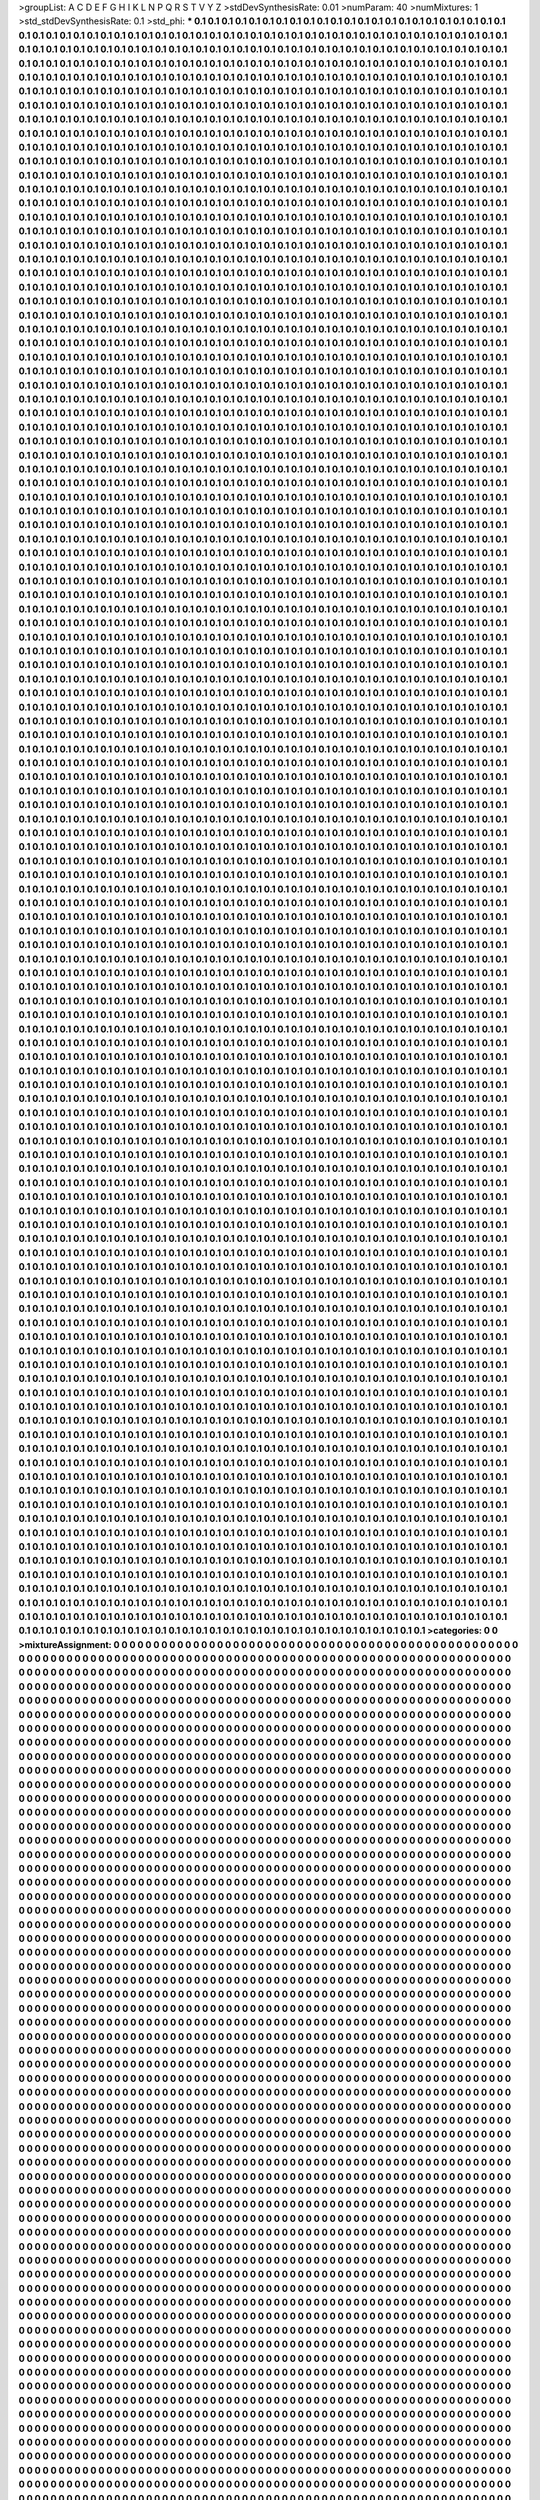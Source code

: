 >groupList:
A C D E F G H I K L
N P Q R S T V Y Z 
>stdDevSynthesisRate:
0.01 
>numParam:
40
>numMixtures:
1
>std_stdDevSynthesisRate:
0.1
>std_phi:
***
0.1 0.1 0.1 0.1 0.1 0.1 0.1 0.1 0.1 0.1
0.1 0.1 0.1 0.1 0.1 0.1 0.1 0.1 0.1 0.1
0.1 0.1 0.1 0.1 0.1 0.1 0.1 0.1 0.1 0.1
0.1 0.1 0.1 0.1 0.1 0.1 0.1 0.1 0.1 0.1
0.1 0.1 0.1 0.1 0.1 0.1 0.1 0.1 0.1 0.1
0.1 0.1 0.1 0.1 0.1 0.1 0.1 0.1 0.1 0.1
0.1 0.1 0.1 0.1 0.1 0.1 0.1 0.1 0.1 0.1
0.1 0.1 0.1 0.1 0.1 0.1 0.1 0.1 0.1 0.1
0.1 0.1 0.1 0.1 0.1 0.1 0.1 0.1 0.1 0.1
0.1 0.1 0.1 0.1 0.1 0.1 0.1 0.1 0.1 0.1
0.1 0.1 0.1 0.1 0.1 0.1 0.1 0.1 0.1 0.1
0.1 0.1 0.1 0.1 0.1 0.1 0.1 0.1 0.1 0.1
0.1 0.1 0.1 0.1 0.1 0.1 0.1 0.1 0.1 0.1
0.1 0.1 0.1 0.1 0.1 0.1 0.1 0.1 0.1 0.1
0.1 0.1 0.1 0.1 0.1 0.1 0.1 0.1 0.1 0.1
0.1 0.1 0.1 0.1 0.1 0.1 0.1 0.1 0.1 0.1
0.1 0.1 0.1 0.1 0.1 0.1 0.1 0.1 0.1 0.1
0.1 0.1 0.1 0.1 0.1 0.1 0.1 0.1 0.1 0.1
0.1 0.1 0.1 0.1 0.1 0.1 0.1 0.1 0.1 0.1
0.1 0.1 0.1 0.1 0.1 0.1 0.1 0.1 0.1 0.1
0.1 0.1 0.1 0.1 0.1 0.1 0.1 0.1 0.1 0.1
0.1 0.1 0.1 0.1 0.1 0.1 0.1 0.1 0.1 0.1
0.1 0.1 0.1 0.1 0.1 0.1 0.1 0.1 0.1 0.1
0.1 0.1 0.1 0.1 0.1 0.1 0.1 0.1 0.1 0.1
0.1 0.1 0.1 0.1 0.1 0.1 0.1 0.1 0.1 0.1
0.1 0.1 0.1 0.1 0.1 0.1 0.1 0.1 0.1 0.1
0.1 0.1 0.1 0.1 0.1 0.1 0.1 0.1 0.1 0.1
0.1 0.1 0.1 0.1 0.1 0.1 0.1 0.1 0.1 0.1
0.1 0.1 0.1 0.1 0.1 0.1 0.1 0.1 0.1 0.1
0.1 0.1 0.1 0.1 0.1 0.1 0.1 0.1 0.1 0.1
0.1 0.1 0.1 0.1 0.1 0.1 0.1 0.1 0.1 0.1
0.1 0.1 0.1 0.1 0.1 0.1 0.1 0.1 0.1 0.1
0.1 0.1 0.1 0.1 0.1 0.1 0.1 0.1 0.1 0.1
0.1 0.1 0.1 0.1 0.1 0.1 0.1 0.1 0.1 0.1
0.1 0.1 0.1 0.1 0.1 0.1 0.1 0.1 0.1 0.1
0.1 0.1 0.1 0.1 0.1 0.1 0.1 0.1 0.1 0.1
0.1 0.1 0.1 0.1 0.1 0.1 0.1 0.1 0.1 0.1
0.1 0.1 0.1 0.1 0.1 0.1 0.1 0.1 0.1 0.1
0.1 0.1 0.1 0.1 0.1 0.1 0.1 0.1 0.1 0.1
0.1 0.1 0.1 0.1 0.1 0.1 0.1 0.1 0.1 0.1
0.1 0.1 0.1 0.1 0.1 0.1 0.1 0.1 0.1 0.1
0.1 0.1 0.1 0.1 0.1 0.1 0.1 0.1 0.1 0.1
0.1 0.1 0.1 0.1 0.1 0.1 0.1 0.1 0.1 0.1
0.1 0.1 0.1 0.1 0.1 0.1 0.1 0.1 0.1 0.1
0.1 0.1 0.1 0.1 0.1 0.1 0.1 0.1 0.1 0.1
0.1 0.1 0.1 0.1 0.1 0.1 0.1 0.1 0.1 0.1
0.1 0.1 0.1 0.1 0.1 0.1 0.1 0.1 0.1 0.1
0.1 0.1 0.1 0.1 0.1 0.1 0.1 0.1 0.1 0.1
0.1 0.1 0.1 0.1 0.1 0.1 0.1 0.1 0.1 0.1
0.1 0.1 0.1 0.1 0.1 0.1 0.1 0.1 0.1 0.1
0.1 0.1 0.1 0.1 0.1 0.1 0.1 0.1 0.1 0.1
0.1 0.1 0.1 0.1 0.1 0.1 0.1 0.1 0.1 0.1
0.1 0.1 0.1 0.1 0.1 0.1 0.1 0.1 0.1 0.1
0.1 0.1 0.1 0.1 0.1 0.1 0.1 0.1 0.1 0.1
0.1 0.1 0.1 0.1 0.1 0.1 0.1 0.1 0.1 0.1
0.1 0.1 0.1 0.1 0.1 0.1 0.1 0.1 0.1 0.1
0.1 0.1 0.1 0.1 0.1 0.1 0.1 0.1 0.1 0.1
0.1 0.1 0.1 0.1 0.1 0.1 0.1 0.1 0.1 0.1
0.1 0.1 0.1 0.1 0.1 0.1 0.1 0.1 0.1 0.1
0.1 0.1 0.1 0.1 0.1 0.1 0.1 0.1 0.1 0.1
0.1 0.1 0.1 0.1 0.1 0.1 0.1 0.1 0.1 0.1
0.1 0.1 0.1 0.1 0.1 0.1 0.1 0.1 0.1 0.1
0.1 0.1 0.1 0.1 0.1 0.1 0.1 0.1 0.1 0.1
0.1 0.1 0.1 0.1 0.1 0.1 0.1 0.1 0.1 0.1
0.1 0.1 0.1 0.1 0.1 0.1 0.1 0.1 0.1 0.1
0.1 0.1 0.1 0.1 0.1 0.1 0.1 0.1 0.1 0.1
0.1 0.1 0.1 0.1 0.1 0.1 0.1 0.1 0.1 0.1
0.1 0.1 0.1 0.1 0.1 0.1 0.1 0.1 0.1 0.1
0.1 0.1 0.1 0.1 0.1 0.1 0.1 0.1 0.1 0.1
0.1 0.1 0.1 0.1 0.1 0.1 0.1 0.1 0.1 0.1
0.1 0.1 0.1 0.1 0.1 0.1 0.1 0.1 0.1 0.1
0.1 0.1 0.1 0.1 0.1 0.1 0.1 0.1 0.1 0.1
0.1 0.1 0.1 0.1 0.1 0.1 0.1 0.1 0.1 0.1
0.1 0.1 0.1 0.1 0.1 0.1 0.1 0.1 0.1 0.1
0.1 0.1 0.1 0.1 0.1 0.1 0.1 0.1 0.1 0.1
0.1 0.1 0.1 0.1 0.1 0.1 0.1 0.1 0.1 0.1
0.1 0.1 0.1 0.1 0.1 0.1 0.1 0.1 0.1 0.1
0.1 0.1 0.1 0.1 0.1 0.1 0.1 0.1 0.1 0.1
0.1 0.1 0.1 0.1 0.1 0.1 0.1 0.1 0.1 0.1
0.1 0.1 0.1 0.1 0.1 0.1 0.1 0.1 0.1 0.1
0.1 0.1 0.1 0.1 0.1 0.1 0.1 0.1 0.1 0.1
0.1 0.1 0.1 0.1 0.1 0.1 0.1 0.1 0.1 0.1
0.1 0.1 0.1 0.1 0.1 0.1 0.1 0.1 0.1 0.1
0.1 0.1 0.1 0.1 0.1 0.1 0.1 0.1 0.1 0.1
0.1 0.1 0.1 0.1 0.1 0.1 0.1 0.1 0.1 0.1
0.1 0.1 0.1 0.1 0.1 0.1 0.1 0.1 0.1 0.1
0.1 0.1 0.1 0.1 0.1 0.1 0.1 0.1 0.1 0.1
0.1 0.1 0.1 0.1 0.1 0.1 0.1 0.1 0.1 0.1
0.1 0.1 0.1 0.1 0.1 0.1 0.1 0.1 0.1 0.1
0.1 0.1 0.1 0.1 0.1 0.1 0.1 0.1 0.1 0.1
0.1 0.1 0.1 0.1 0.1 0.1 0.1 0.1 0.1 0.1
0.1 0.1 0.1 0.1 0.1 0.1 0.1 0.1 0.1 0.1
0.1 0.1 0.1 0.1 0.1 0.1 0.1 0.1 0.1 0.1
0.1 0.1 0.1 0.1 0.1 0.1 0.1 0.1 0.1 0.1
0.1 0.1 0.1 0.1 0.1 0.1 0.1 0.1 0.1 0.1
0.1 0.1 0.1 0.1 0.1 0.1 0.1 0.1 0.1 0.1
0.1 0.1 0.1 0.1 0.1 0.1 0.1 0.1 0.1 0.1
0.1 0.1 0.1 0.1 0.1 0.1 0.1 0.1 0.1 0.1
0.1 0.1 0.1 0.1 0.1 0.1 0.1 0.1 0.1 0.1
0.1 0.1 0.1 0.1 0.1 0.1 0.1 0.1 0.1 0.1
0.1 0.1 0.1 0.1 0.1 0.1 0.1 0.1 0.1 0.1
0.1 0.1 0.1 0.1 0.1 0.1 0.1 0.1 0.1 0.1
0.1 0.1 0.1 0.1 0.1 0.1 0.1 0.1 0.1 0.1
0.1 0.1 0.1 0.1 0.1 0.1 0.1 0.1 0.1 0.1
0.1 0.1 0.1 0.1 0.1 0.1 0.1 0.1 0.1 0.1
0.1 0.1 0.1 0.1 0.1 0.1 0.1 0.1 0.1 0.1
0.1 0.1 0.1 0.1 0.1 0.1 0.1 0.1 0.1 0.1
0.1 0.1 0.1 0.1 0.1 0.1 0.1 0.1 0.1 0.1
0.1 0.1 0.1 0.1 0.1 0.1 0.1 0.1 0.1 0.1
0.1 0.1 0.1 0.1 0.1 0.1 0.1 0.1 0.1 0.1
0.1 0.1 0.1 0.1 0.1 0.1 0.1 0.1 0.1 0.1
0.1 0.1 0.1 0.1 0.1 0.1 0.1 0.1 0.1 0.1
0.1 0.1 0.1 0.1 0.1 0.1 0.1 0.1 0.1 0.1
0.1 0.1 0.1 0.1 0.1 0.1 0.1 0.1 0.1 0.1
0.1 0.1 0.1 0.1 0.1 0.1 0.1 0.1 0.1 0.1
0.1 0.1 0.1 0.1 0.1 0.1 0.1 0.1 0.1 0.1
0.1 0.1 0.1 0.1 0.1 0.1 0.1 0.1 0.1 0.1
0.1 0.1 0.1 0.1 0.1 0.1 0.1 0.1 0.1 0.1
0.1 0.1 0.1 0.1 0.1 0.1 0.1 0.1 0.1 0.1
0.1 0.1 0.1 0.1 0.1 0.1 0.1 0.1 0.1 0.1
0.1 0.1 0.1 0.1 0.1 0.1 0.1 0.1 0.1 0.1
0.1 0.1 0.1 0.1 0.1 0.1 0.1 0.1 0.1 0.1
0.1 0.1 0.1 0.1 0.1 0.1 0.1 0.1 0.1 0.1
0.1 0.1 0.1 0.1 0.1 0.1 0.1 0.1 0.1 0.1
0.1 0.1 0.1 0.1 0.1 0.1 0.1 0.1 0.1 0.1
0.1 0.1 0.1 0.1 0.1 0.1 0.1 0.1 0.1 0.1
0.1 0.1 0.1 0.1 0.1 0.1 0.1 0.1 0.1 0.1
0.1 0.1 0.1 0.1 0.1 0.1 0.1 0.1 0.1 0.1
0.1 0.1 0.1 0.1 0.1 0.1 0.1 0.1 0.1 0.1
0.1 0.1 0.1 0.1 0.1 0.1 0.1 0.1 0.1 0.1
0.1 0.1 0.1 0.1 0.1 0.1 0.1 0.1 0.1 0.1
0.1 0.1 0.1 0.1 0.1 0.1 0.1 0.1 0.1 0.1
0.1 0.1 0.1 0.1 0.1 0.1 0.1 0.1 0.1 0.1
0.1 0.1 0.1 0.1 0.1 0.1 0.1 0.1 0.1 0.1
0.1 0.1 0.1 0.1 0.1 0.1 0.1 0.1 0.1 0.1
0.1 0.1 0.1 0.1 0.1 0.1 0.1 0.1 0.1 0.1
0.1 0.1 0.1 0.1 0.1 0.1 0.1 0.1 0.1 0.1
0.1 0.1 0.1 0.1 0.1 0.1 0.1 0.1 0.1 0.1
0.1 0.1 0.1 0.1 0.1 0.1 0.1 0.1 0.1 0.1
0.1 0.1 0.1 0.1 0.1 0.1 0.1 0.1 0.1 0.1
0.1 0.1 0.1 0.1 0.1 0.1 0.1 0.1 0.1 0.1
0.1 0.1 0.1 0.1 0.1 0.1 0.1 0.1 0.1 0.1
0.1 0.1 0.1 0.1 0.1 0.1 0.1 0.1 0.1 0.1
0.1 0.1 0.1 0.1 0.1 0.1 0.1 0.1 0.1 0.1
0.1 0.1 0.1 0.1 0.1 0.1 0.1 0.1 0.1 0.1
0.1 0.1 0.1 0.1 0.1 0.1 0.1 0.1 0.1 0.1
0.1 0.1 0.1 0.1 0.1 0.1 0.1 0.1 0.1 0.1
0.1 0.1 0.1 0.1 0.1 0.1 0.1 0.1 0.1 0.1
0.1 0.1 0.1 0.1 0.1 0.1 0.1 0.1 0.1 0.1
0.1 0.1 0.1 0.1 0.1 0.1 0.1 0.1 0.1 0.1
0.1 0.1 0.1 0.1 0.1 0.1 0.1 0.1 0.1 0.1
0.1 0.1 0.1 0.1 0.1 0.1 0.1 0.1 0.1 0.1
0.1 0.1 0.1 0.1 0.1 0.1 0.1 0.1 0.1 0.1
0.1 0.1 0.1 0.1 0.1 0.1 0.1 0.1 0.1 0.1
0.1 0.1 0.1 0.1 0.1 0.1 0.1 0.1 0.1 0.1
0.1 0.1 0.1 0.1 0.1 0.1 0.1 0.1 0.1 0.1
0.1 0.1 0.1 0.1 0.1 0.1 0.1 0.1 0.1 0.1
0.1 0.1 0.1 0.1 0.1 0.1 0.1 0.1 0.1 0.1
0.1 0.1 0.1 0.1 0.1 0.1 0.1 0.1 0.1 0.1
0.1 0.1 0.1 0.1 0.1 0.1 0.1 0.1 0.1 0.1
0.1 0.1 0.1 0.1 0.1 0.1 0.1 0.1 0.1 0.1
0.1 0.1 0.1 0.1 0.1 0.1 0.1 0.1 0.1 0.1
0.1 0.1 0.1 0.1 0.1 0.1 0.1 0.1 0.1 0.1
0.1 0.1 0.1 0.1 0.1 0.1 0.1 0.1 0.1 0.1
0.1 0.1 0.1 0.1 0.1 0.1 0.1 0.1 0.1 0.1
0.1 0.1 0.1 0.1 0.1 0.1 0.1 0.1 0.1 0.1
0.1 0.1 0.1 0.1 0.1 0.1 0.1 0.1 0.1 0.1
0.1 0.1 0.1 0.1 0.1 0.1 0.1 0.1 0.1 0.1
0.1 0.1 0.1 0.1 0.1 0.1 0.1 0.1 0.1 0.1
0.1 0.1 0.1 0.1 0.1 0.1 0.1 0.1 0.1 0.1
0.1 0.1 0.1 0.1 0.1 0.1 0.1 0.1 0.1 0.1
0.1 0.1 0.1 0.1 0.1 0.1 0.1 0.1 0.1 0.1
0.1 0.1 0.1 0.1 0.1 0.1 0.1 0.1 0.1 0.1
0.1 0.1 0.1 0.1 0.1 0.1 0.1 0.1 0.1 0.1
0.1 0.1 0.1 0.1 0.1 0.1 0.1 0.1 0.1 0.1
0.1 0.1 0.1 0.1 0.1 0.1 0.1 0.1 0.1 0.1
0.1 0.1 0.1 0.1 0.1 0.1 0.1 0.1 0.1 0.1
0.1 0.1 0.1 0.1 0.1 0.1 0.1 0.1 0.1 0.1
0.1 0.1 0.1 0.1 0.1 0.1 0.1 0.1 0.1 0.1
0.1 0.1 0.1 0.1 0.1 0.1 0.1 0.1 0.1 0.1
0.1 0.1 0.1 0.1 0.1 0.1 0.1 0.1 0.1 0.1
0.1 0.1 0.1 0.1 0.1 0.1 0.1 0.1 0.1 0.1
0.1 0.1 0.1 0.1 0.1 0.1 0.1 0.1 0.1 0.1
0.1 0.1 0.1 0.1 0.1 0.1 0.1 0.1 0.1 0.1
0.1 0.1 0.1 0.1 0.1 0.1 0.1 0.1 0.1 0.1
0.1 0.1 0.1 0.1 0.1 0.1 0.1 0.1 0.1 0.1
0.1 0.1 0.1 0.1 0.1 0.1 0.1 0.1 0.1 0.1
0.1 0.1 0.1 0.1 0.1 0.1 0.1 0.1 0.1 0.1
0.1 0.1 0.1 0.1 0.1 0.1 0.1 0.1 0.1 0.1
0.1 0.1 0.1 0.1 0.1 0.1 0.1 0.1 0.1 0.1
0.1 0.1 0.1 0.1 0.1 0.1 0.1 0.1 0.1 0.1
0.1 0.1 0.1 0.1 0.1 0.1 0.1 0.1 0.1 0.1
0.1 0.1 0.1 0.1 0.1 0.1 0.1 0.1 0.1 0.1
0.1 0.1 0.1 0.1 0.1 0.1 0.1 0.1 0.1 0.1
0.1 0.1 0.1 0.1 0.1 0.1 0.1 0.1 0.1 0.1
0.1 0.1 0.1 0.1 0.1 0.1 0.1 0.1 0.1 0.1
0.1 0.1 0.1 0.1 0.1 0.1 0.1 0.1 0.1 0.1
0.1 0.1 0.1 0.1 0.1 0.1 0.1 0.1 0.1 0.1
0.1 0.1 0.1 0.1 0.1 0.1 0.1 0.1 0.1 0.1
0.1 0.1 0.1 0.1 0.1 0.1 0.1 0.1 0.1 0.1
0.1 0.1 0.1 0.1 0.1 0.1 0.1 0.1 0.1 0.1
0.1 0.1 0.1 0.1 0.1 0.1 0.1 0.1 0.1 0.1
0.1 0.1 0.1 0.1 0.1 0.1 0.1 0.1 0.1 0.1
0.1 0.1 0.1 0.1 0.1 0.1 0.1 0.1 0.1 0.1
0.1 0.1 0.1 0.1 0.1 0.1 0.1 0.1 0.1 0.1
0.1 0.1 0.1 0.1 0.1 0.1 0.1 0.1 0.1 0.1
0.1 0.1 0.1 0.1 0.1 0.1 0.1 0.1 0.1 0.1
0.1 0.1 0.1 0.1 0.1 0.1 0.1 0.1 0.1 0.1
0.1 0.1 0.1 0.1 0.1 0.1 0.1 0.1 0.1 0.1
0.1 0.1 0.1 0.1 0.1 0.1 0.1 0.1 0.1 0.1
0.1 0.1 0.1 0.1 0.1 0.1 0.1 0.1 0.1 0.1
0.1 0.1 0.1 0.1 0.1 0.1 0.1 0.1 0.1 0.1
0.1 0.1 0.1 0.1 0.1 0.1 0.1 0.1 0.1 0.1
0.1 0.1 0.1 0.1 0.1 0.1 0.1 0.1 0.1 0.1
0.1 0.1 0.1 0.1 0.1 0.1 0.1 0.1 0.1 0.1
0.1 0.1 0.1 0.1 0.1 0.1 0.1 0.1 0.1 0.1
0.1 0.1 0.1 0.1 0.1 0.1 0.1 0.1 0.1 0.1
0.1 0.1 0.1 0.1 0.1 0.1 0.1 0.1 0.1 0.1
0.1 0.1 0.1 0.1 0.1 0.1 0.1 0.1 0.1 0.1
0.1 0.1 0.1 0.1 0.1 0.1 0.1 0.1 0.1 0.1
0.1 0.1 0.1 0.1 0.1 0.1 0.1 0.1 0.1 0.1
0.1 0.1 0.1 0.1 0.1 0.1 0.1 0.1 0.1 0.1
0.1 0.1 0.1 0.1 0.1 0.1 0.1 0.1 0.1 0.1
0.1 0.1 0.1 0.1 0.1 0.1 0.1 0.1 0.1 0.1
0.1 0.1 0.1 0.1 0.1 0.1 0.1 0.1 0.1 0.1
0.1 0.1 0.1 0.1 0.1 0.1 0.1 0.1 0.1 0.1
0.1 0.1 0.1 0.1 0.1 0.1 0.1 0.1 0.1 0.1
0.1 0.1 0.1 0.1 0.1 0.1 0.1 0.1 0.1 0.1
0.1 0.1 0.1 0.1 0.1 0.1 0.1 0.1 0.1 0.1
0.1 0.1 0.1 0.1 0.1 0.1 0.1 0.1 0.1 0.1
0.1 0.1 0.1 0.1 0.1 0.1 0.1 0.1 0.1 0.1
0.1 0.1 0.1 0.1 0.1 0.1 0.1 0.1 0.1 0.1
0.1 0.1 0.1 0.1 0.1 0.1 0.1 0.1 0.1 0.1
0.1 0.1 0.1 0.1 0.1 0.1 0.1 0.1 0.1 0.1
0.1 0.1 0.1 0.1 0.1 0.1 0.1 0.1 0.1 0.1
0.1 0.1 0.1 0.1 0.1 0.1 0.1 0.1 0.1 0.1
0.1 0.1 0.1 0.1 0.1 0.1 0.1 0.1 0.1 0.1
0.1 0.1 0.1 0.1 0.1 0.1 0.1 0.1 0.1 0.1
0.1 0.1 0.1 0.1 0.1 0.1 0.1 0.1 0.1 0.1
0.1 0.1 0.1 0.1 0.1 0.1 0.1 0.1 0.1 0.1
0.1 0.1 0.1 0.1 0.1 0.1 0.1 0.1 0.1 0.1
0.1 0.1 0.1 0.1 0.1 0.1 0.1 0.1 0.1 0.1
0.1 0.1 0.1 0.1 0.1 0.1 0.1 0.1 0.1 0.1
0.1 0.1 0.1 0.1 0.1 0.1 0.1 0.1 0.1 0.1
0.1 0.1 0.1 0.1 0.1 0.1 0.1 0.1 0.1 0.1
0.1 0.1 0.1 0.1 0.1 0.1 0.1 0.1 0.1 0.1
0.1 0.1 0.1 0.1 0.1 0.1 0.1 0.1 0.1 0.1
0.1 0.1 0.1 0.1 0.1 0.1 0.1 0.1 0.1 0.1
0.1 0.1 0.1 0.1 0.1 0.1 0.1 0.1 0.1 0.1
0.1 0.1 0.1 0.1 0.1 0.1 0.1 0.1 0.1 0.1
0.1 0.1 0.1 0.1 0.1 0.1 0.1 0.1 0.1 0.1
0.1 0.1 0.1 0.1 0.1 0.1 0.1 0.1 0.1 0.1
0.1 0.1 0.1 0.1 0.1 0.1 0.1 0.1 0.1 0.1
0.1 0.1 0.1 0.1 0.1 0.1 0.1 0.1 0.1 0.1
0.1 0.1 0.1 0.1 0.1 0.1 0.1 0.1 0.1 0.1
0.1 0.1 0.1 0.1 0.1 0.1 0.1 0.1 0.1 0.1
0.1 0.1 0.1 0.1 0.1 0.1 0.1 0.1 0.1 0.1
0.1 0.1 0.1 0.1 0.1 0.1 0.1 0.1 0.1 0.1
0.1 0.1 0.1 0.1 0.1 0.1 0.1 0.1 0.1 0.1
0.1 0.1 0.1 0.1 0.1 0.1 0.1 0.1 0.1 0.1
0.1 0.1 0.1 0.1 0.1 0.1 0.1 0.1 0.1 0.1
0.1 0.1 0.1 0.1 0.1 0.1 0.1 0.1 0.1 0.1
0.1 0.1 0.1 0.1 0.1 0.1 0.1 0.1 0.1 0.1
0.1 0.1 0.1 0.1 0.1 0.1 0.1 0.1 0.1 0.1
0.1 0.1 0.1 0.1 0.1 0.1 0.1 0.1 0.1 0.1
0.1 0.1 0.1 0.1 0.1 0.1 0.1 0.1 0.1 0.1
0.1 0.1 0.1 0.1 0.1 0.1 0.1 0.1 0.1 0.1
0.1 0.1 0.1 0.1 0.1 0.1 0.1 0.1 0.1 0.1
0.1 0.1 0.1 0.1 0.1 0.1 0.1 0.1 0.1 0.1
0.1 0.1 0.1 0.1 0.1 0.1 0.1 0.1 0.1 0.1
0.1 0.1 0.1 0.1 0.1 0.1 0.1 0.1 0.1 0.1
0.1 0.1 0.1 0.1 0.1 0.1 0.1 0.1 0.1 0.1
0.1 0.1 0.1 0.1 0.1 0.1 0.1 0.1 0.1 0.1
0.1 0.1 0.1 0.1 0.1 0.1 0.1 0.1 0.1 0.1
0.1 0.1 0.1 0.1 0.1 0.1 0.1 0.1 0.1 0.1
0.1 0.1 0.1 0.1 0.1 0.1 0.1 0.1 0.1 0.1
0.1 0.1 0.1 0.1 0.1 0.1 0.1 0.1 0.1 0.1
0.1 0.1 0.1 0.1 0.1 0.1 0.1 0.1 0.1 0.1
0.1 0.1 0.1 0.1 0.1 0.1 0.1 0.1 0.1 0.1
0.1 0.1 0.1 0.1 0.1 0.1 0.1 0.1 0.1 0.1
0.1 0.1 0.1 0.1 0.1 0.1 0.1 0.1 0.1 0.1
0.1 0.1 0.1 0.1 0.1 0.1 0.1 0.1 0.1 0.1
0.1 0.1 0.1 0.1 0.1 0.1 0.1 0.1 0.1 0.1
0.1 0.1 0.1 0.1 0.1 0.1 0.1 0.1 0.1 0.1
0.1 0.1 0.1 0.1 0.1 0.1 0.1 0.1 0.1 0.1
0.1 0.1 0.1 0.1 0.1 0.1 0.1 0.1 0.1 0.1
0.1 0.1 0.1 0.1 0.1 0.1 0.1 0.1 0.1 0.1
0.1 0.1 0.1 0.1 0.1 0.1 0.1 0.1 0.1 0.1
0.1 0.1 0.1 0.1 0.1 0.1 0.1 0.1 0.1 0.1
0.1 0.1 0.1 0.1 0.1 0.1 0.1 0.1 0.1 0.1
0.1 0.1 0.1 0.1 0.1 0.1 0.1 0.1 0.1 0.1
0.1 0.1 0.1 0.1 0.1 0.1 0.1 0.1 0.1 0.1
0.1 0.1 0.1 0.1 0.1 0.1 0.1 0.1 0.1 0.1
0.1 0.1 0.1 0.1 0.1 0.1 0.1 0.1 0.1 0.1
0.1 0.1 0.1 0.1 0.1 0.1 0.1 0.1 0.1 0.1
0.1 0.1 0.1 0.1 0.1 0.1 0.1 0.1 0.1 0.1
0.1 0.1 0.1 0.1 0.1 0.1 0.1 0.1 0.1 0.1
0.1 0.1 0.1 0.1 0.1 0.1 0.1 0.1 0.1 0.1
0.1 0.1 0.1 0.1 0.1 0.1 0.1 0.1 0.1 0.1
0.1 0.1 0.1 0.1 0.1 0.1 0.1 0.1 0.1 0.1
0.1 0.1 0.1 0.1 0.1 0.1 0.1 0.1 0.1 0.1
0.1 0.1 0.1 0.1 0.1 0.1 0.1 0.1 0.1 0.1
0.1 0.1 0.1 0.1 0.1 0.1 0.1 0.1 0.1 0.1
0.1 0.1 0.1 0.1 0.1 0.1 0.1 0.1 0.1 0.1
0.1 0.1 0.1 0.1 0.1 0.1 0.1 0.1 0.1 0.1
0.1 0.1 0.1 0.1 0.1 0.1 0.1 0.1 0.1 0.1
0.1 0.1 0.1 0.1 0.1 0.1 0.1 0.1 0.1 0.1
0.1 0.1 0.1 0.1 0.1 0.1 0.1 0.1 0.1 0.1
0.1 0.1 0.1 0.1 0.1 0.1 0.1 0.1 0.1 0.1
0.1 0.1 0.1 0.1 0.1 0.1 0.1 0.1 0.1 0.1
0.1 0.1 0.1 0.1 0.1 0.1 0.1 0.1 0.1 0.1
0.1 0.1 0.1 0.1 0.1 0.1 0.1 0.1 0.1 0.1
0.1 0.1 0.1 0.1 0.1 0.1 0.1 0.1 0.1 0.1
0.1 0.1 0.1 0.1 0.1 0.1 0.1 0.1 0.1 0.1
0.1 0.1 0.1 0.1 0.1 0.1 0.1 0.1 0.1 0.1
0.1 0.1 0.1 0.1 0.1 0.1 0.1 0.1 0.1 0.1
0.1 0.1 0.1 0.1 0.1 0.1 0.1 0.1 0.1 0.1
0.1 0.1 0.1 0.1 0.1 0.1 0.1 0.1 0.1 0.1
0.1 0.1 0.1 0.1 0.1 0.1 0.1 0.1 0.1 0.1
0.1 0.1 0.1 0.1 0.1 0.1 0.1 0.1 0.1 0.1
0.1 0.1 0.1 0.1 0.1 0.1 0.1 0.1 0.1 0.1
0.1 0.1 0.1 0.1 0.1 0.1 0.1 0.1 0.1 0.1
0.1 0.1 0.1 0.1 0.1 0.1 0.1 0.1 0.1 0.1
0.1 0.1 0.1 0.1 0.1 0.1 0.1 0.1 0.1 0.1
0.1 0.1 0.1 0.1 0.1 0.1 0.1 0.1 0.1 0.1
0.1 0.1 0.1 0.1 0.1 0.1 0.1 0.1 0.1 0.1
0.1 0.1 0.1 0.1 0.1 0.1 0.1 0.1 0.1 0.1
0.1 0.1 0.1 0.1 0.1 0.1 0.1 0.1 0.1 0.1
0.1 0.1 0.1 0.1 0.1 0.1 0.1 0.1 0.1 0.1
0.1 0.1 0.1 0.1 0.1 0.1 0.1 0.1 0.1 0.1
0.1 0.1 0.1 0.1 0.1 0.1 0.1 0.1 0.1 0.1
0.1 0.1 0.1 0.1 0.1 0.1 0.1 0.1 0.1 0.1
0.1 0.1 0.1 0.1 0.1 0.1 0.1 0.1 0.1 0.1
0.1 0.1 0.1 0.1 0.1 0.1 0.1 0.1 0.1 0.1
0.1 0.1 0.1 0.1 0.1 0.1 0.1 0.1 0.1 0.1
0.1 0.1 0.1 0.1 0.1 0.1 0.1 0.1 0.1 0.1
0.1 0.1 0.1 0.1 0.1 0.1 0.1 0.1 0.1 0.1
0.1 0.1 0.1 0.1 0.1 0.1 0.1 0.1 0.1 0.1
0.1 0.1 0.1 0.1 0.1 0.1 0.1 0.1 0.1 0.1
0.1 0.1 0.1 0.1 0.1 0.1 0.1 0.1 0.1 0.1
0.1 0.1 0.1 0.1 0.1 0.1 0.1 0.1 0.1 0.1
0.1 0.1 0.1 0.1 0.1 0.1 0.1 0.1 0.1 0.1
0.1 0.1 0.1 0.1 0.1 0.1 0.1 0.1 0.1 0.1
0.1 0.1 0.1 0.1 0.1 0.1 0.1 0.1 0.1 0.1
0.1 0.1 0.1 0.1 0.1 0.1 0.1 0.1 0.1 0.1
0.1 0.1 0.1 0.1 0.1 0.1 0.1 0.1 0.1 0.1
0.1 0.1 0.1 0.1 0.1 0.1 0.1 0.1 0.1 0.1
0.1 0.1 0.1 0.1 0.1 0.1 0.1 0.1 0.1 0.1
0.1 0.1 0.1 0.1 0.1 0.1 0.1 0.1 0.1 0.1
0.1 0.1 0.1 0.1 0.1 0.1 0.1 0.1 0.1 0.1
0.1 0.1 0.1 0.1 0.1 0.1 0.1 0.1 0.1 0.1
0.1 0.1 0.1 0.1 0.1 0.1 0.1 0.1 0.1 0.1
0.1 0.1 0.1 0.1 0.1 0.1 0.1 0.1 0.1 0.1
0.1 0.1 0.1 0.1 0.1 0.1 0.1 0.1 0.1 0.1
0.1 0.1 0.1 0.1 0.1 0.1 0.1 0.1 0.1 0.1
0.1 0.1 0.1 0.1 0.1 0.1 0.1 0.1 0.1 0.1
0.1 0.1 0.1 0.1 0.1 0.1 0.1 0.1 0.1 0.1
0.1 0.1 0.1 0.1 0.1 0.1 0.1 0.1 0.1 0.1
0.1 0.1 0.1 0.1 0.1 0.1 0.1 0.1 0.1 0.1
0.1 0.1 0.1 0.1 0.1 0.1 0.1 0.1 0.1 0.1
0.1 0.1 0.1 0.1 0.1 0.1 0.1 0.1 0.1 0.1
0.1 0.1 0.1 0.1 0.1 0.1 0.1 0.1 0.1 0.1
0.1 0.1 0.1 0.1 0.1 0.1 0.1 0.1 0.1 0.1
0.1 0.1 0.1 0.1 0.1 0.1 0.1 0.1 0.1 0.1
0.1 0.1 0.1 0.1 0.1 0.1 0.1 0.1 0.1 0.1
0.1 0.1 0.1 0.1 0.1 0.1 0.1 0.1 0.1 0.1
0.1 0.1 0.1 0.1 0.1 0.1 0.1 0.1 0.1 0.1
0.1 0.1 0.1 0.1 0.1 0.1 0.1 0.1 0.1 0.1
0.1 0.1 0.1 0.1 0.1 0.1 0.1 0.1 0.1 0.1
0.1 0.1 0.1 0.1 0.1 0.1 0.1 0.1 0.1 0.1
0.1 0.1 0.1 0.1 0.1 0.1 0.1 0.1 0.1 0.1
0.1 0.1 0.1 0.1 0.1 0.1 0.1 0.1 0.1 0.1
0.1 0.1 0.1 0.1 0.1 0.1 0.1 0.1 0.1 0.1
0.1 0.1 0.1 0.1 0.1 0.1 0.1 0.1 0.1 0.1
0.1 0.1 0.1 0.1 0.1 0.1 0.1 0.1 0.1 0.1
0.1 0.1 0.1 0.1 0.1 0.1 0.1 0.1 0.1 0.1
0.1 0.1 0.1 0.1 0.1 0.1 0.1 0.1 0.1 0.1
0.1 0.1 0.1 0.1 0.1 0.1 0.1 0.1 0.1 0.1
0.1 0.1 0.1 0.1 0.1 0.1 0.1 0.1 0.1 0.1
0.1 0.1 0.1 0.1 0.1 0.1 0.1 0.1 0.1 0.1
0.1 0.1 0.1 0.1 0.1 0.1 0.1 0.1 0.1 0.1
0.1 0.1 0.1 0.1 0.1 0.1 0.1 0.1 0.1 0.1
0.1 0.1 0.1 0.1 0.1 0.1 0.1 0.1 0.1 0.1
0.1 0.1 0.1 0.1 0.1 0.1 0.1 0.1 0.1 0.1
0.1 0.1 0.1 0.1 0.1 0.1 0.1 0.1 0.1 0.1
0.1 0.1 0.1 0.1 0.1 0.1 0.1 0.1 0.1 0.1
0.1 0.1 0.1 0.1 0.1 0.1 0.1 0.1 0.1 0.1
0.1 0.1 0.1 0.1 0.1 0.1 0.1 0.1 0.1 0.1
0.1 0.1 0.1 0.1 0.1 0.1 0.1 0.1 0.1 0.1
0.1 0.1 0.1 0.1 0.1 0.1 0.1 0.1 0.1 0.1
0.1 0.1 0.1 0.1 0.1 0.1 0.1 0.1 0.1 0.1
0.1 0.1 0.1 0.1 0.1 0.1 0.1 0.1 0.1 0.1
0.1 0.1 0.1 0.1 0.1 0.1 0.1 0.1 0.1 0.1
0.1 0.1 0.1 0.1 0.1 0.1 0.1 0.1 0.1 0.1
0.1 0.1 0.1 0.1 0.1 0.1 0.1 0.1 0.1 0.1
0.1 0.1 0.1 0.1 0.1 0.1 0.1 0.1 0.1 0.1
0.1 0.1 0.1 0.1 0.1 0.1 0.1 0.1 0.1 0.1
0.1 0.1 0.1 0.1 0.1 0.1 0.1 0.1 0.1 0.1
0.1 0.1 0.1 0.1 0.1 0.1 0.1 0.1 0.1 0.1
0.1 0.1 0.1 0.1 0.1 0.1 0.1 0.1 0.1 0.1
0.1 0.1 0.1 0.1 0.1 0.1 0.1 0.1 0.1 0.1
0.1 0.1 0.1 0.1 0.1 0.1 0.1 0.1 0.1 0.1
0.1 0.1 0.1 0.1 0.1 0.1 0.1 0.1 0.1 0.1
0.1 0.1 0.1 0.1 0.1 0.1 0.1 0.1 0.1 0.1
0.1 0.1 0.1 0.1 0.1 0.1 0.1 0.1 0.1 0.1
0.1 0.1 0.1 0.1 0.1 0.1 0.1 0.1 0.1 0.1
0.1 0.1 0.1 0.1 0.1 0.1 0.1 0.1 0.1 0.1
0.1 0.1 0.1 0.1 0.1 0.1 0.1 0.1 0.1 0.1
0.1 0.1 0.1 0.1 0.1 0.1 0.1 0.1 0.1 0.1
0.1 0.1 0.1 0.1 0.1 0.1 0.1 0.1 0.1 0.1
0.1 0.1 0.1 0.1 0.1 0.1 0.1 0.1 0.1 0.1
0.1 0.1 0.1 0.1 0.1 0.1 0.1 0.1 0.1 0.1
0.1 0.1 0.1 0.1 0.1 0.1 0.1 0.1 0.1 0.1
0.1 0.1 0.1 0.1 0.1 0.1 0.1 0.1 0.1 0.1
0.1 0.1 0.1 0.1 0.1 0.1 0.1 0.1 0.1 0.1
0.1 0.1 0.1 0.1 0.1 0.1 0.1 
>categories:
0 0
>mixtureAssignment:
0 0 0 0 0 0 0 0 0 0 0 0 0 0 0 0 0 0 0 0 0 0 0 0 0 0 0 0 0 0 0 0 0 0 0 0 0 0 0 0 0 0 0 0 0 0 0 0 0 0
0 0 0 0 0 0 0 0 0 0 0 0 0 0 0 0 0 0 0 0 0 0 0 0 0 0 0 0 0 0 0 0 0 0 0 0 0 0 0 0 0 0 0 0 0 0 0 0 0 0
0 0 0 0 0 0 0 0 0 0 0 0 0 0 0 0 0 0 0 0 0 0 0 0 0 0 0 0 0 0 0 0 0 0 0 0 0 0 0 0 0 0 0 0 0 0 0 0 0 0
0 0 0 0 0 0 0 0 0 0 0 0 0 0 0 0 0 0 0 0 0 0 0 0 0 0 0 0 0 0 0 0 0 0 0 0 0 0 0 0 0 0 0 0 0 0 0 0 0 0
0 0 0 0 0 0 0 0 0 0 0 0 0 0 0 0 0 0 0 0 0 0 0 0 0 0 0 0 0 0 0 0 0 0 0 0 0 0 0 0 0 0 0 0 0 0 0 0 0 0
0 0 0 0 0 0 0 0 0 0 0 0 0 0 0 0 0 0 0 0 0 0 0 0 0 0 0 0 0 0 0 0 0 0 0 0 0 0 0 0 0 0 0 0 0 0 0 0 0 0
0 0 0 0 0 0 0 0 0 0 0 0 0 0 0 0 0 0 0 0 0 0 0 0 0 0 0 0 0 0 0 0 0 0 0 0 0 0 0 0 0 0 0 0 0 0 0 0 0 0
0 0 0 0 0 0 0 0 0 0 0 0 0 0 0 0 0 0 0 0 0 0 0 0 0 0 0 0 0 0 0 0 0 0 0 0 0 0 0 0 0 0 0 0 0 0 0 0 0 0
0 0 0 0 0 0 0 0 0 0 0 0 0 0 0 0 0 0 0 0 0 0 0 0 0 0 0 0 0 0 0 0 0 0 0 0 0 0 0 0 0 0 0 0 0 0 0 0 0 0
0 0 0 0 0 0 0 0 0 0 0 0 0 0 0 0 0 0 0 0 0 0 0 0 0 0 0 0 0 0 0 0 0 0 0 0 0 0 0 0 0 0 0 0 0 0 0 0 0 0
0 0 0 0 0 0 0 0 0 0 0 0 0 0 0 0 0 0 0 0 0 0 0 0 0 0 0 0 0 0 0 0 0 0 0 0 0 0 0 0 0 0 0 0 0 0 0 0 0 0
0 0 0 0 0 0 0 0 0 0 0 0 0 0 0 0 0 0 0 0 0 0 0 0 0 0 0 0 0 0 0 0 0 0 0 0 0 0 0 0 0 0 0 0 0 0 0 0 0 0
0 0 0 0 0 0 0 0 0 0 0 0 0 0 0 0 0 0 0 0 0 0 0 0 0 0 0 0 0 0 0 0 0 0 0 0 0 0 0 0 0 0 0 0 0 0 0 0 0 0
0 0 0 0 0 0 0 0 0 0 0 0 0 0 0 0 0 0 0 0 0 0 0 0 0 0 0 0 0 0 0 0 0 0 0 0 0 0 0 0 0 0 0 0 0 0 0 0 0 0
0 0 0 0 0 0 0 0 0 0 0 0 0 0 0 0 0 0 0 0 0 0 0 0 0 0 0 0 0 0 0 0 0 0 0 0 0 0 0 0 0 0 0 0 0 0 0 0 0 0
0 0 0 0 0 0 0 0 0 0 0 0 0 0 0 0 0 0 0 0 0 0 0 0 0 0 0 0 0 0 0 0 0 0 0 0 0 0 0 0 0 0 0 0 0 0 0 0 0 0
0 0 0 0 0 0 0 0 0 0 0 0 0 0 0 0 0 0 0 0 0 0 0 0 0 0 0 0 0 0 0 0 0 0 0 0 0 0 0 0 0 0 0 0 0 0 0 0 0 0
0 0 0 0 0 0 0 0 0 0 0 0 0 0 0 0 0 0 0 0 0 0 0 0 0 0 0 0 0 0 0 0 0 0 0 0 0 0 0 0 0 0 0 0 0 0 0 0 0 0
0 0 0 0 0 0 0 0 0 0 0 0 0 0 0 0 0 0 0 0 0 0 0 0 0 0 0 0 0 0 0 0 0 0 0 0 0 0 0 0 0 0 0 0 0 0 0 0 0 0
0 0 0 0 0 0 0 0 0 0 0 0 0 0 0 0 0 0 0 0 0 0 0 0 0 0 0 0 0 0 0 0 0 0 0 0 0 0 0 0 0 0 0 0 0 0 0 0 0 0
0 0 0 0 0 0 0 0 0 0 0 0 0 0 0 0 0 0 0 0 0 0 0 0 0 0 0 0 0 0 0 0 0 0 0 0 0 0 0 0 0 0 0 0 0 0 0 0 0 0
0 0 0 0 0 0 0 0 0 0 0 0 0 0 0 0 0 0 0 0 0 0 0 0 0 0 0 0 0 0 0 0 0 0 0 0 0 0 0 0 0 0 0 0 0 0 0 0 0 0
0 0 0 0 0 0 0 0 0 0 0 0 0 0 0 0 0 0 0 0 0 0 0 0 0 0 0 0 0 0 0 0 0 0 0 0 0 0 0 0 0 0 0 0 0 0 0 0 0 0
0 0 0 0 0 0 0 0 0 0 0 0 0 0 0 0 0 0 0 0 0 0 0 0 0 0 0 0 0 0 0 0 0 0 0 0 0 0 0 0 0 0 0 0 0 0 0 0 0 0
0 0 0 0 0 0 0 0 0 0 0 0 0 0 0 0 0 0 0 0 0 0 0 0 0 0 0 0 0 0 0 0 0 0 0 0 0 0 0 0 0 0 0 0 0 0 0 0 0 0
0 0 0 0 0 0 0 0 0 0 0 0 0 0 0 0 0 0 0 0 0 0 0 0 0 0 0 0 0 0 0 0 0 0 0 0 0 0 0 0 0 0 0 0 0 0 0 0 0 0
0 0 0 0 0 0 0 0 0 0 0 0 0 0 0 0 0 0 0 0 0 0 0 0 0 0 0 0 0 0 0 0 0 0 0 0 0 0 0 0 0 0 0 0 0 0 0 0 0 0
0 0 0 0 0 0 0 0 0 0 0 0 0 0 0 0 0 0 0 0 0 0 0 0 0 0 0 0 0 0 0 0 0 0 0 0 0 0 0 0 0 0 0 0 0 0 0 0 0 0
0 0 0 0 0 0 0 0 0 0 0 0 0 0 0 0 0 0 0 0 0 0 0 0 0 0 0 0 0 0 0 0 0 0 0 0 0 0 0 0 0 0 0 0 0 0 0 0 0 0
0 0 0 0 0 0 0 0 0 0 0 0 0 0 0 0 0 0 0 0 0 0 0 0 0 0 0 0 0 0 0 0 0 0 0 0 0 0 0 0 0 0 0 0 0 0 0 0 0 0
0 0 0 0 0 0 0 0 0 0 0 0 0 0 0 0 0 0 0 0 0 0 0 0 0 0 0 0 0 0 0 0 0 0 0 0 0 0 0 0 0 0 0 0 0 0 0 0 0 0
0 0 0 0 0 0 0 0 0 0 0 0 0 0 0 0 0 0 0 0 0 0 0 0 0 0 0 0 0 0 0 0 0 0 0 0 0 0 0 0 0 0 0 0 0 0 0 0 0 0
0 0 0 0 0 0 0 0 0 0 0 0 0 0 0 0 0 0 0 0 0 0 0 0 0 0 0 0 0 0 0 0 0 0 0 0 0 0 0 0 0 0 0 0 0 0 0 0 0 0
0 0 0 0 0 0 0 0 0 0 0 0 0 0 0 0 0 0 0 0 0 0 0 0 0 0 0 0 0 0 0 0 0 0 0 0 0 0 0 0 0 0 0 0 0 0 0 0 0 0
0 0 0 0 0 0 0 0 0 0 0 0 0 0 0 0 0 0 0 0 0 0 0 0 0 0 0 0 0 0 0 0 0 0 0 0 0 0 0 0 0 0 0 0 0 0 0 0 0 0
0 0 0 0 0 0 0 0 0 0 0 0 0 0 0 0 0 0 0 0 0 0 0 0 0 0 0 0 0 0 0 0 0 0 0 0 0 0 0 0 0 0 0 0 0 0 0 0 0 0
0 0 0 0 0 0 0 0 0 0 0 0 0 0 0 0 0 0 0 0 0 0 0 0 0 0 0 0 0 0 0 0 0 0 0 0 0 0 0 0 0 0 0 0 0 0 0 0 0 0
0 0 0 0 0 0 0 0 0 0 0 0 0 0 0 0 0 0 0 0 0 0 0 0 0 0 0 0 0 0 0 0 0 0 0 0 0 0 0 0 0 0 0 0 0 0 0 0 0 0
0 0 0 0 0 0 0 0 0 0 0 0 0 0 0 0 0 0 0 0 0 0 0 0 0 0 0 0 0 0 0 0 0 0 0 0 0 0 0 0 0 0 0 0 0 0 0 0 0 0
0 0 0 0 0 0 0 0 0 0 0 0 0 0 0 0 0 0 0 0 0 0 0 0 0 0 0 0 0 0 0 0 0 0 0 0 0 0 0 0 0 0 0 0 0 0 0 0 0 0
0 0 0 0 0 0 0 0 0 0 0 0 0 0 0 0 0 0 0 0 0 0 0 0 0 0 0 0 0 0 0 0 0 0 0 0 0 0 0 0 0 0 0 0 0 0 0 0 0 0
0 0 0 0 0 0 0 0 0 0 0 0 0 0 0 0 0 0 0 0 0 0 0 0 0 0 0 0 0 0 0 0 0 0 0 0 0 0 0 0 0 0 0 0 0 0 0 0 0 0
0 0 0 0 0 0 0 0 0 0 0 0 0 0 0 0 0 0 0 0 0 0 0 0 0 0 0 0 0 0 0 0 0 0 0 0 0 0 0 0 0 0 0 0 0 0 0 0 0 0
0 0 0 0 0 0 0 0 0 0 0 0 0 0 0 0 0 0 0 0 0 0 0 0 0 0 0 0 0 0 0 0 0 0 0 0 0 0 0 0 0 0 0 0 0 0 0 0 0 0
0 0 0 0 0 0 0 0 0 0 0 0 0 0 0 0 0 0 0 0 0 0 0 0 0 0 0 0 0 0 0 0 0 0 0 0 0 0 0 0 0 0 0 0 0 0 0 0 0 0
0 0 0 0 0 0 0 0 0 0 0 0 0 0 0 0 0 0 0 0 0 0 0 0 0 0 0 0 0 0 0 0 0 0 0 0 0 0 0 0 0 0 0 0 0 0 0 0 0 0
0 0 0 0 0 0 0 0 0 0 0 0 0 0 0 0 0 0 0 0 0 0 0 0 0 0 0 0 0 0 0 0 0 0 0 0 0 0 0 0 0 0 0 0 0 0 0 0 0 0
0 0 0 0 0 0 0 0 0 0 0 0 0 0 0 0 0 0 0 0 0 0 0 0 0 0 0 0 0 0 0 0 0 0 0 0 0 0 0 0 0 0 0 0 0 0 0 0 0 0
0 0 0 0 0 0 0 0 0 0 0 0 0 0 0 0 0 0 0 0 0 0 0 0 0 0 0 0 0 0 0 0 0 0 0 0 0 0 0 0 0 0 0 0 0 0 0 0 0 0
0 0 0 0 0 0 0 0 0 0 0 0 0 0 0 0 0 0 0 0 0 0 0 0 0 0 0 0 0 0 0 0 0 0 0 0 0 0 0 0 0 0 0 0 0 0 0 0 0 0
0 0 0 0 0 0 0 0 0 0 0 0 0 0 0 0 0 0 0 0 0 0 0 0 0 0 0 0 0 0 0 0 0 0 0 0 0 0 0 0 0 0 0 0 0 0 0 0 0 0
0 0 0 0 0 0 0 0 0 0 0 0 0 0 0 0 0 0 0 0 0 0 0 0 0 0 0 0 0 0 0 0 0 0 0 0 0 0 0 0 0 0 0 0 0 0 0 0 0 0
0 0 0 0 0 0 0 0 0 0 0 0 0 0 0 0 0 0 0 0 0 0 0 0 0 0 0 0 0 0 0 0 0 0 0 0 0 0 0 0 0 0 0 0 0 0 0 0 0 0
0 0 0 0 0 0 0 0 0 0 0 0 0 0 0 0 0 0 0 0 0 0 0 0 0 0 0 0 0 0 0 0 0 0 0 0 0 0 0 0 0 0 0 0 0 0 0 0 0 0
0 0 0 0 0 0 0 0 0 0 0 0 0 0 0 0 0 0 0 0 0 0 0 0 0 0 0 0 0 0 0 0 0 0 0 0 0 0 0 0 0 0 0 0 0 0 0 0 0 0
0 0 0 0 0 0 0 0 0 0 0 0 0 0 0 0 0 0 0 0 0 0 0 0 0 0 0 0 0 0 0 0 0 0 0 0 0 0 0 0 0 0 0 0 0 0 0 0 0 0
0 0 0 0 0 0 0 0 0 0 0 0 0 0 0 0 0 0 0 0 0 0 0 0 0 0 0 0 0 0 0 0 0 0 0 0 0 0 0 0 0 0 0 0 0 0 0 0 0 0
0 0 0 0 0 0 0 0 0 0 0 0 0 0 0 0 0 0 0 0 0 0 0 0 0 0 0 0 0 0 0 0 0 0 0 0 0 0 0 0 0 0 0 0 0 0 0 0 0 0
0 0 0 0 0 0 0 0 0 0 0 0 0 0 0 0 0 0 0 0 0 0 0 0 0 0 0 0 0 0 0 0 0 0 0 0 0 0 0 0 0 0 0 0 0 0 0 0 0 0
0 0 0 0 0 0 0 0 0 0 0 0 0 0 0 0 0 0 0 0 0 0 0 0 0 0 0 0 0 0 0 0 0 0 0 0 0 0 0 0 0 0 0 0 0 0 0 0 0 0
0 0 0 0 0 0 0 0 0 0 0 0 0 0 0 0 0 0 0 0 0 0 0 0 0 0 0 0 0 0 0 0 0 0 0 0 0 0 0 0 0 0 0 0 0 0 0 0 0 0
0 0 0 0 0 0 0 0 0 0 0 0 0 0 0 0 0 0 0 0 0 0 0 0 0 0 0 0 0 0 0 0 0 0 0 0 0 0 0 0 0 0 0 0 0 0 0 0 0 0
0 0 0 0 0 0 0 0 0 0 0 0 0 0 0 0 0 0 0 0 0 0 0 0 0 0 0 0 0 0 0 0 0 0 0 0 0 0 0 0 0 0 0 0 0 0 0 0 0 0
0 0 0 0 0 0 0 0 0 0 0 0 0 0 0 0 0 0 0 0 0 0 0 0 0 0 0 0 0 0 0 0 0 0 0 0 0 0 0 0 0 0 0 0 0 0 0 0 0 0
0 0 0 0 0 0 0 0 0 0 0 0 0 0 0 0 0 0 0 0 0 0 0 0 0 0 0 0 0 0 0 0 0 0 0 0 0 0 0 0 0 0 0 0 0 0 0 0 0 0
0 0 0 0 0 0 0 0 0 0 0 0 0 0 0 0 0 0 0 0 0 0 0 0 0 0 0 0 0 0 0 0 0 0 0 0 0 0 0 0 0 0 0 0 0 0 0 0 0 0
0 0 0 0 0 0 0 0 0 0 0 0 0 0 0 0 0 0 0 0 0 0 0 0 0 0 0 0 0 0 0 0 0 0 0 0 0 0 0 0 0 0 0 0 0 0 0 0 0 0
0 0 0 0 0 0 0 0 0 0 0 0 0 0 0 0 0 0 0 0 0 0 0 0 0 0 0 0 0 0 0 0 0 0 0 0 0 0 0 0 0 0 0 0 0 0 0 0 0 0
0 0 0 0 0 0 0 0 0 0 0 0 0 0 0 0 0 0 0 0 0 0 0 0 0 0 0 0 0 0 0 0 0 0 0 0 0 0 0 0 0 0 0 0 0 0 0 0 0 0
0 0 0 0 0 0 0 0 0 0 0 0 0 0 0 0 0 0 0 0 0 0 0 0 0 0 0 0 0 0 0 0 0 0 0 0 0 0 0 0 0 0 0 0 0 0 0 0 0 0
0 0 0 0 0 0 0 0 0 0 0 0 0 0 0 0 0 0 0 0 0 0 0 0 0 0 0 0 0 0 0 0 0 0 0 0 0 0 0 0 0 0 0 0 0 0 0 0 0 0
0 0 0 0 0 0 0 0 0 0 0 0 0 0 0 0 0 0 0 0 0 0 0 0 0 0 0 0 0 0 0 0 0 0 0 0 0 0 0 0 0 0 0 0 0 0 0 0 0 0
0 0 0 0 0 0 0 0 0 0 0 0 0 0 0 0 0 0 0 0 0 0 0 0 0 0 0 0 0 0 0 0 0 0 0 0 0 0 0 0 0 0 0 0 0 0 0 0 0 0
0 0 0 0 0 0 0 0 0 0 0 0 0 0 0 0 0 0 0 0 0 0 0 0 0 0 0 0 0 0 0 0 0 0 0 0 0 0 0 0 0 0 0 0 0 0 0 0 0 0
0 0 0 0 0 0 0 0 0 0 0 0 0 0 0 0 0 0 0 0 0 0 0 0 0 0 0 0 0 0 0 0 0 0 0 0 0 0 0 0 0 0 0 0 0 0 0 0 0 0
0 0 0 0 0 0 0 0 0 0 0 0 0 0 0 0 0 0 0 0 0 0 0 0 0 0 0 0 0 0 0 0 0 0 0 0 0 0 0 0 0 0 0 0 0 0 0 0 0 0
0 0 0 0 0 0 0 0 0 0 0 0 0 0 0 0 0 0 0 0 0 0 0 0 0 0 0 0 0 0 0 0 0 0 0 0 0 0 0 0 0 0 0 0 0 0 0 0 0 0
0 0 0 0 0 0 0 0 0 0 0 0 0 0 0 0 0 0 0 0 0 0 0 0 0 0 0 0 0 0 0 0 0 0 0 0 0 0 0 0 0 0 0 0 0 0 0 0 0 0
0 0 0 0 0 0 0 0 0 0 0 0 0 0 0 0 0 0 0 0 0 0 0 0 0 0 0 0 0 0 0 0 0 0 0 0 0 0 0 0 0 0 0 0 0 0 0 0 0 0
0 0 0 0 0 0 0 0 0 0 0 0 0 0 0 0 0 0 0 0 0 0 0 0 0 0 0 0 0 0 0 0 0 0 0 0 0 0 0 0 0 0 0 0 0 0 0 0 0 0
0 0 0 0 0 0 0 0 0 0 0 0 0 0 0 0 0 0 0 0 0 0 0 0 0 0 0 0 0 0 0 0 0 0 0 0 0 0 0 0 0 0 0 0 0 0 0 0 0 0
0 0 0 0 0 0 0 0 0 0 0 0 0 0 0 0 0 0 0 0 0 0 0 0 0 0 0 0 0 0 0 0 0 0 0 0 0 0 0 0 0 0 0 0 0 0 0 0 0 0
0 0 0 0 0 0 0 0 0 0 0 0 0 0 0 0 0 0 0 0 0 0 0 0 0 0 0 0 0 0 0 0 0 0 0 0 0 0 0 0 0 0 0 0 0 0 0 0 0 0
0 0 0 0 0 0 0 
>numMutationCategories:
1
>numSelectionCategories:
1
>categoryProbabilities:
1 
>selectionIsInMixture:
***
0 
>mutationIsInMixture:
***
0 
>obsPhiSets:
0
>currentSynthesisRateLevel:
***
1.06395 0.651067 1.74481 1.0169 0.147606 2.0554 1.15266 0.512708 0.776876 0.524052
0.291995 0.329974 0.525195 1.1808 0.499009 0.395848 0.264226 1.42778 0.239885 14.3726
3.10463 0.161179 0.412685 0.144042 0.375156 0.258843 0.145145 0.24932 1.09089 1.57055
0.183148 1.99263 0.457068 0.65537 0.0805135 0.71149 0.954945 0.310019 1.0368 0.307735
0.146984 0.149256 4.23226 0.405001 0.198123 0.264663 0.379993 8.57262 0.357253 0.151649
2.49836 0.228841 1.43937 0.255278 0.116163 1.71206 0.324498 0.451852 0.170289 0.898122
0.149042 0.799227 0.394303 0.625161 0.335575 0.341046 4.58293 0.242763 0.370171 0.239242
1.389 0.499938 0.149394 0.219225 0.202149 0.389925 1.05174 0.2945 0.675518 2.91424
1.03648 0.247509 0.91413 0.633702 1.2661 0.357107 0.244778 0.40848 1.06119 0.644215
0.417085 0.911939 0.341635 0.173727 1.31607 0.663703 0.428592 1.36635 0.160757 2.57141
0.589916 0.965308 0.485037 0.388072 1.43417 0.254325 5.22655 0.192939 0.219099 1.63351
0.207213 2.14656 1.0114 0.971208 0.182184 0.692876 0.135671 0.633312 0.718082 0.253862
1.7222 0.116843 0.126574 0.849576 0.141391 0.341209 0.331976 1.28735 0.097973 0.616488
0.215119 0.564933 0.758276 1.35336 0.177127 0.887481 6.15615 0.576728 0.827404 0.589933
1.53893 1.24483 0.274075 0.83911 5.27845 0.847254 0.571541 0.956145 0.333198 2.10567
1.69335 0.690525 0.325706 1.03167 2.7152 0.480573 1.19989 0.487994 0.248545 0.295775
0.672078 0.284661 0.74193 0.202777 1.0435 0.257148 0.62571 0.656205 0.52209 0.519319
0.280285 0.12163 4.54951 0.925203 0.219737 0.493699 3.12804 0.319011 0.319589 0.370679
3.09376 1.2663 0.337246 0.206253 1.51231 1.11421 1.04826 0.669011 0.826694 0.659013
1.48278 0.39264 0.0793451 0.60802 0.461963 0.272332 5.07932 0.384974 1.77621 0.300016
0.881958 0.788894 1.60582 0.217257 0.294876 3.48851 0.68662 0.306288 0.247408 1.46063
3.50483 0.150232 0.237771 0.711442 0.27677 0.610535 0.184998 0.325209 0.398113 0.2519
0.697745 0.431216 0.249759 1.03301 2.7186 0.519315 0.253277 0.819826 1.35356 0.300521
0.314637 0.130642 1.00467 0.156908 0.328946 0.311083 1.87 3.41326 0.278125 0.262089
0.563962 0.365003 0.252013 0.255004 0.439755 0.684487 0.728832 0.121978 0.430966 0.839149
0.407679 0.377536 0.375976 0.357597 0.0876148 0.957135 0.319681 0.459177 0.324531 0.288122
7.22497 0.185805 0.404989 0.264706 0.560357 0.185733 0.286526 0.991831 0.853575 0.194251
1.08808 1.35408 0.159373 0.262976 0.887512 0.525736 0.382401 0.245707 2.615 0.281643
3.03832 1.52516 0.150402 0.301658 0.779881 0.129924 0.696598 0.814195 0.212088 0.358262
1.38785 0.471406 0.663758 0.267476 1.72767 0.246739 0.134905 0.444211 0.344593 0.644984
1.10488 0.17122 1.08572 0.835319 4.77829 0.430696 0.572583 1.3737 0.208176 0.223993
0.198047 0.790672 0.607488 0.279028 0.293124 0.150799 0.775977 0.459983 0.292189 2.43353
0.800138 0.93704 0.224803 0.169862 0.106059 0.337834 0.451667 0.480806 0.192359 0.137996
0.659008 0.358731 0.887662 0.560912 2.24372 3.03089 1.53831 0.274522 0.394098 0.150854
0.895704 0.718323 0.242107 0.31258 1.36191 0.230053 0.946391 1.05481 0.734484 1.75479
0.368563 0.305189 0.522896 0.844783 0.205434 0.787126 0.393621 4.05324 1.16542 0.369238
0.380221 2.47272 0.136857 2.61245 2.16777 4.23121 1.72506 0.249247 0.361584 0.173177
2.49293 0.186684 0.148085 0.271093 0.134506 1.72499 0.87246 0.758455 1.38546 0.684172
0.577067 10.929 0.408204 0.404477 0.545347 0.918176 0.142238 1.04692 0.800594 0.394286
1.92513 0.485904 0.418821 0.127511 0.148201 0.410865 1.04711 0.0984102 0.201702 1.82733
0.47984 0.691689 0.973447 0.223139 0.204744 0.185269 0.324834 0.586077 0.398788 0.367357
0.421088 0.14801 0.234917 0.726561 3.62364 0.479559 0.793526 0.560201 0.179424 0.350249
0.365858 0.35109 0.42354 0.435856 0.309984 1.05115 0.293298 1.02705 0.134936 0.493067
0.179654 1.44102 0.0911525 0.431661 0.332477 0.637145 1.21145 0.132274 0.341747 1.80332
0.551485 0.362683 0.120331 0.891527 0.301527 0.132466 0.321119 0.173409 0.31754 0.25301
0.661343 1.33936 0.756859 0.484187 0.238779 0.581395 0.227787 0.543478 1.09604 0.094597
1.1069 0.839246 0.254482 0.138313 1.37093 1.29158 1.82499 1.74763 0.177957 0.180066
0.145256 0.897097 0.186927 0.395604 1.08733 0.433593 0.230353 1.50111 0.386839 1.14355
0.981558 0.25777 0.208019 2.60743 0.153001 0.441638 0.184014 1.23992 0.484623 0.0796478
1.43813 0.863752 2.42412 0.169733 1.65952 0.513772 0.389472 0.7791 0.537497 1.41732
0.184185 1.50147 0.286384 0.310758 0.223433 1.16709 0.389673 0.220253 1.18883 0.877651
0.662929 1.83008 0.45907 1.74198 0.119893 0.477751 1.64435 0.175533 0.520272 0.447183
0.74103 2.81295 0.16284 1.19407 0.281352 2.55821 1.59216 1.2525 0.407091 1.07293
0.44486 0.182881 0.237804 0.486627 0.527206 0.18826 0.158731 0.393753 0.531723 0.291145
0.657652 0.244916 0.141355 0.439289 0.451431 0.217891 1.01124 1.0271 0.611448 2.79552
0.289819 0.217637 0.661443 1.83115 0.437835 0.370042 0.20759 0.371573 0.353608 0.138502
0.114079 0.995796 0.466987 0.317708 0.198318 0.242205 1.17946 2.68203 0.360562 0.230705
1.0889 0.196102 0.577755 0.287173 5.63273 0.164461 0.468234 1.89571 1.8451 0.354393
0.475083 1.72201 0.638812 0.369591 0.440292 0.426703 0.466994 1.2082 0.185906 0.16527
1.25942 0.177562 0.120328 0.189208 0.518175 4.15137 0.282449 0.581723 0.302658 0.239102
1.71212 0.148233 0.772772 0.193797 0.582141 1.33819 0.340905 0.157952 1.03028 0.179909
0.121852 0.263304 0.665012 0.412271 0.301339 0.133013 0.514834 0.263053 0.442183 0.697931
0.324183 0.583597 0.29527 3.37469 0.529925 0.17501 0.341907 0.19988 5.17216 0.243138
2.23918 1.31898 3.71923 0.419737 0.120915 4.23674 0.929743 0.946391 0.435461 0.841116
0.307333 0.49916 0.495785 0.123294 0.255856 1.05422 0.120079 1.5498 0.50738 0.195317
0.227491 0.341945 0.492467 1.93817 0.363546 0.135746 1.82624 0.282365 0.119444 0.151885
0.316864 0.305201 0.177019 0.913375 0.328109 0.183374 0.70233 0.31719 0.242854 0.712049
3.09748 0.546006 0.798901 0.472904 1.77939 0.37783 0.212642 0.241847 0.203247 0.222603
0.21231 0.215522 0.310984 0.480984 0.477361 0.930874 0.126632 1.23112 0.789895 0.272223
0.207635 0.100828 0.268322 0.152186 1.69745 0.119693 1.83996 0.105446 0.18247 0.185936
0.787131 0.124519 0.430565 0.24128 0.34548 0.213876 0.763835 0.259499 0.536846 2.05665
0.680626 0.300942 0.750849 0.675211 1.04702 3.73047 0.312722 0.22764 0.296709 0.146004
0.693425 0.806985 0.678294 0.15088 0.828487 0.223542 1.09771 1.10351 2.72402 0.108803
2.78537 0.403208 0.193578 1.47825 0.139708 0.249011 0.395063 0.234056 0.250879 0.225382
0.303188 0.365673 1.26917 1.17453 1.31999 0.417482 0.213506 1.25833 0.316297 0.421993
0.283673 0.185608 0.178503 0.626754 0.37763 0.473245 0.268046 0.231621 0.677212 0.350352
1.10382 1.93612 0.461448 0.920477 0.558223 0.0879836 0.431669 0.145146 0.420281 4.84555
0.183431 0.752368 0.145622 0.232373 1.78343 3.57077 1.5903 0.172981 0.361687 0.908871
1.56531 0.193633 0.18598 0.367343 0.804807 0.147948 0.342478 0.339215 0.49812 0.1842
0.285218 0.219711 0.279111 0.379997 0.758038 0.238729 0.417684 0.407719 0.236819 0.342248
0.298336 0.776151 0.301837 0.249088 0.340695 0.236581 0.312992 0.409386 0.642816 1.26053
0.924722 0.170753 0.248357 1.37296 1.98839 1.00568 1.36738 0.683706 0.799124 0.660943
1.93176 0.580922 0.18508 0.329119 0.250053 1.04954 0.184381 0.340387 0.184666 0.30384
0.164934 0.24383 0.536084 1.5518 0.554668 0.267528 0.776901 0.243885 0.573119 0.138843
0.717774 0.205673 0.124486 0.609945 0.44024 0.645376 0.27203 0.435277 0.26028 2.33847
1.7713 0.153848 0.790362 0.336548 0.126009 0.32004 2.69497 0.658017 0.424572 0.312655
0.204678 1.23893 0.17335 0.205369 0.33229 0.205209 1.30775 0.800997 0.398985 0.216605
1.03539 0.539453 0.217356 0.683798 0.470881 0.351824 0.67792 2.52705 0.344875 0.707206
0.150815 0.461674 1.28892 0.317126 0.529717 0.917932 0.320819 0.406497 1.7294 1.24493
0.227598 0.963007 2.31629 0.360399 0.372661 0.630634 0.119662 1.23543 0.447969 0.491709
0.204096 0.315054 0.247818 0.425441 0.239973 0.443635 0.307897 0.130302 0.162276 0.374667
0.657128 0.514896 1.18566 1.98735 0.631599 3.23771 0.410114 0.236379 0.249489 0.152526
0.223624 0.207837 0.121963 0.154788 0.199928 0.938594 0.44648 2.80962 0.805478 0.646516
0.192655 0.273251 0.294433 0.579047 0.359999 0.762914 0.14138 0.718145 0.211504 0.459757
0.324287 0.176305 0.186078 0.352192 1.16749 0.201398 0.195286 0.348291 0.835555 2.09773
0.280991 0.240402 0.418479 1.26962 0.066872 0.413372 1.12422 0.265432 0.480256 0.0913338
1.77549 0.40046 0.125491 0.521745 0.321152 0.832073 0.315866 1.28507 0.202378 1.36918
0.321329 1.18196 0.205018 0.406925 0.476509 0.464346 0.430501 0.12259 1.66045 1.39314
0.290816 1.68577 0.35982 0.425353 2.57896 0.203436 0.773271 0.448078 0.574723 0.585241
0.364915 2.44538 1.15667 0.433466 2.20929 2.88371 0.313243 0.621056 1.60591 2.01216
0.307899 0.884158 0.747645 1.25285 0.31235 0.212968 2.6513 0.248591 0.585744 1.18227
0.351175 0.378872 0.245299 0.207008 0.605433 1.2622 0.250314 1.10185 1.71051 0.667154
0.240753 0.452498 1.05147 0.871987 0.840313 2.29871 0.436958 0.183122 1.46662 0.213475
0.553295 0.256733 6.85378 0.248349 0.378429 0.86801 0.17557 0.115437 0.63593 0.220068
1.14499 0.467649 1.8349 0.626187 1.08462 0.563812 0.207086 0.350347 0.155167 0.117944
3.38288 0.461796 0.245998 0.278423 0.627379 6.25793 3.0041 0.15349 0.385393 0.331261
0.979017 1.30255 1.94776 0.405619 2.00515 0.933586 0.401875 1.48857 0.181047 0.855735
0.350269 1.89492 0.75107 1.42982 2.71841 0.298307 1.49088 0.367788 0.167709 0.742249
0.465148 1.09795 2.79407 0.924046 0.593303 2.67485 0.277655 0.934512 1.59182 6.60052
0.17033 0.126845 0.34339 1.0532 0.265021 0.432449 0.562245 0.219068 0.254387 3.00048
0.284065 1.61695 0.142669 0.442957 0.245875 0.287376 0.80995 0.32606 1.24667 0.667236
0.542817 0.360877 1.24021 0.802692 0.409307 0.0944034 0.58914 0.357826 1.45742 0.208056
0.242013 0.102896 1.41382 0.274483 0.472619 0.190431 1.55478 0.0738037 0.264132 1.15739
0.954695 0.1856 0.0796408 0.826001 0.572986 1.0356 0.854606 0.176925 0.1773 0.29521
0.178297 0.80248 4.43534 0.834597 0.488223 0.366073 0.155813 0.173837 0.539285 0.294169
0.133567 0.479653 0.520529 2.67858 0.676528 0.197774 0.388735 0.489692 0.22115 1.55978
0.442571 1.04659 0.327674 0.402895 4.84602 1.00195 0.362803 0.182912 2.20481 0.897171
0.556699 0.384099 0.252973 0.477769 0.330908 1.10433 0.242819 0.552777 0.326617 0.425306
0.165013 0.224995 1.88306 0.381561 0.899647 0.387358 0.931905 0.521897 0.66779 0.638582
1.25015 0.0952086 0.369446 0.420108 0.844447 0.752852 0.195431 0.151314 1.25934 0.544466
0.296644 2.4643 1.41732 1.16611 0.307403 1.32345 0.297305 0.421259 0.084187 0.467622
0.540187 0.410557 0.379391 1.5612 0.317891 0.136494 0.437299 0.1382 2.0447 0.483655
1.06644 0.0818674 0.375627 0.554843 0.181016 0.398244 0.773485 0.238917 0.206077 2.76024
0.521198 0.140974 0.311237 0.368593 0.670173 1.42798 0.787397 0.307712 6.10848 0.677456
0.124114 0.282009 0.236433 0.183407 0.149042 0.299104 3.99503 1.12694 0.214494 0.965055
0.326126 0.216671 1.23863 0.140428 0.421063 2.11118 0.555126 0.583161 0.424894 0.850779
0.830102 2.11552 0.124229 2.8106 0.407876 0.53099 1.0915 0.228449 0.19019 0.216577
0.685749 0.805071 0.200438 0.397395 0.585696 1.30005 2.04181 0.948441 0.410584 2.28107
1.04654 1.74187 0.138245 0.323351 0.429159 1.29631 0.365305 0.171946 0.284999 1.28507
0.348677 0.463588 0.25036 0.189325 0.306176 0.45883 1.02385 0.200796 0.22937 0.135956
1.20941 0.232649 0.773077 0.243953 1.33375 0.168342 0.660145 0.244647 0.378684 0.298007
0.739646 1.3065 0.885413 0.131118 0.410971 0.438189 0.461723 1.10819 0.104309 0.699864
0.272364 0.421872 0.16705 0.328976 0.562972 0.200299 1.37945 0.247911 0.44796 0.157985
0.445575 0.555728 0.270024 0.10016 1.56879 0.161776 0.923824 0.764774 1.44101 0.46123
0.613681 0.755599 0.193864 0.177485 0.649185 0.261789 0.289017 1.60108 3.37474 0.516085
0.562304 1.39403 0.384436 1.45192 0.413129 0.476443 0.111367 0.479882 0.248032 0.177671
1.39422 0.235371 0.260175 1.08081 0.651859 0.448583 0.258532 0.385938 0.499776 2.18619
1.39025 0.159612 0.257836 0.238704 1.53039 0.555523 0.358778 0.872819 0.342477 0.40897
0.54965 0.386168 0.197405 5.09901 0.348101 0.910316 0.260482 0.192793 0.174728 1.00711
0.532895 1.57956 0.531554 2.57202 0.472252 0.837771 0.194405 0.214422 0.751198 2.78338
0.121153 1.70962 0.671705 0.284666 1.08074 0.197806 1.01297 0.776773 0.419325 1.82406
1.05211 0.451337 2.7002 7.431 0.768013 0.210982 0.205656 0.189755 1.27809 1.15383
0.209408 0.147257 0.309026 1.09233 0.229272 0.328203 0.331979 0.741016 0.355306 0.523449
0.168788 0.30683 0.337597 2.3876 0.197743 1.49842 0.232455 0.334145 0.571007 0.13329
0.265237 0.436724 0.24285 0.817641 0.183139 0.323985 0.184197 0.206629 0.27513 0.333728
1.29698 0.701512 0.215237 1.58017 1.94546 0.278575 0.288321 0.668656 5.17798 2.37381
0.12577 1.18861 0.609468 0.301276 0.35325 0.60707 0.397137 0.560035 0.36149 0.184503
0.559681 0.876393 1.60932 0.827104 0.219781 3.08063 1.88724 0.72295 1.13895 0.385261
0.487267 0.140426 3.18592 0.378622 0.361795 0.115143 0.0793088 0.458427 0.153208 0.161575
1.98461 0.274645 1.45898 0.393971 0.487119 0.246367 0.468275 1.34094 0.283692 0.288886
0.145753 1.02762 0.316015 0.23206 0.702039 0.245158 0.881865 1.73541 0.190657 0.106782
0.188693 0.237896 0.73685 3.92532 1.51373 0.637837 0.23113 0.43818 0.228247 0.380085
2.95959 0.407859 0.990965 0.603671 0.651672 1.99834 0.250383 0.581796 0.236654 1.25557
0.25753 0.253106 0.189741 0.317507 0.90698 1.49649 0.40488 4.21726 0.83209 1.04178
0.121326 4.88165 1.37612 0.413887 2.61777 0.642526 0.992492 0.0967923 1.49196 0.650253
0.48555 0.531631 0.30138 0.252828 0.923493 0.662539 0.135817 0.592877 0.425038 0.966121
1.2883 0.475274 1.72528 0.177829 0.42133 0.29751 0.230041 0.204245 1.39726 0.699497
0.111962 0.415393 0.38046 0.351657 0.911178 0.118424 1.07276 0.837877 0.291979 0.789449
0.439123 0.373574 0.158491 4.20586 1.25101 1.28891 1.11246 0.189819 0.219309 0.426387
0.26065 0.156545 12.1761 0.740256 0.207929 1.32869 0.739326 0.716625 0.39654 2.38374
0.670272 0.265636 0.413586 0.682579 1.06533 4.42232 1.85585 4.91974 1.70108 1.97826
0.677249 0.301898 0.332599 2.6765 0.717055 0.341748 0.548712 0.624427 0.118276 0.650533
0.11739 1.15318 0.390526 0.606472 0.106101 0.18547 0.319027 0.985622 0.270963 0.293357
0.185655 0.606991 0.24645 0.702741 0.0861637 1.15876 0.714809 0.277813 0.53279 4.79677
1.91123 1.07933 0.133704 0.45916 1.00934 0.205898 1.7369 3.73195 3.23503 0.513564
0.677008 2.58015 2.14807 1.46145 0.328959 0.711406 0.40533 0.555371 0.109316 0.405452
0.22801 1.03785 0.516658 1.55059 2.9894 0.131365 0.116749 1.82103 0.681603 0.32492
0.553279 0.140013 3.12919 0.364677 1.60023 0.487982 0.486196 0.462103 0.282571 0.275192
1.36126 4.22381 1.16189 1.0079 0.235061 3.58451 0.433506 0.609847 0.357479 0.766847
0.320533 1.13378 1.01908 0.261623 0.151568 0.134907 0.596557 0.226346 0.859967 0.310281
0.319903 0.154501 0.452146 2.09846 0.63129 1.56318 0.976387 0.453658 0.441841 0.28688
0.278988 0.466593 1.54657 1.29064 1.41389 0.195327 0.356236 0.318235 0.894394 1.11547
0.622592 0.235914 0.255278 0.499089 0.21516 0.717889 0.314116 0.191194 0.352584 0.144125
0.270472 0.719369 0.735302 0.304404 0.934691 0.695265 1.55621 0.431347 0.27828 1.11184
0.351732 1.04269 0.384478 0.282087 0.1233 0.249379 0.200021 0.159719 0.411258 0.0990238
0.221739 0.665778 1.1587 0.131614 0.576857 0.0971706 0.183933 0.194611 0.643659 1.72031
0.510831 0.350398 0.424833 0.566853 0.397042 3.7411 0.388488 0.258036 6.23155 0.273168
0.366644 0.249293 0.529469 0.146846 2.51361 0.166427 0.258917 5.76127 0.207941 0.264772
0.555702 0.974293 0.277705 0.329583 0.510021 0.393732 0.306932 0.822871 0.57126 0.35685
0.191233 0.22695 0.40724 1.17353 0.268672 1.36584 0.272263 0.158607 0.127081 0.150281
0.531629 0.236042 0.424966 0.321459 1.05329 1.39086 0.777926 0.530351 0.930687 0.859836
0.632769 0.31357 0.314087 0.302235 0.419316 0.307669 1.09893 1.81907 1.14879 0.0808882
0.349095 0.360386 0.997182 1.46333 0.384066 0.266957 0.470991 1.7212 0.660678 0.782903
0.332459 0.335801 1.11643 0.348607 0.227007 0.362372 0.274724 0.327716 0.569898 2.55958
0.282282 0.673494 0.312097 0.439728 0.317454 0.436282 0.849323 0.999777 0.234621 3.49978
0.422922 1.34637 1.09263 0.0928993 0.266645 0.104571 1.34644 0.209685 0.129471 0.313612
0.24034 0.703681 0.596301 0.715994 0.768096 0.583369 0.187853 2.76538 0.151287 0.929631
0.850389 0.128153 0.711679 1.26811 0.134972 1.96764 1.32393 1.32716 0.54938 0.104337
0.447409 0.615464 1.01967 1.25382 0.342452 0.953014 0.272595 0.684492 0.312284 0.121677
0.658281 0.753446 0.735353 0.684153 0.148408 0.821414 0.340484 0.286246 1.23099 0.58999
0.157646 0.474298 0.125119 0.427427 0.209622 0.251169 0.626672 0.12334 0.133688 0.587555
0.463005 0.413505 0.425882 0.174234 0.217245 0.488207 0.181615 0.114114 0.298478 0.735276
0.0857628 0.218355 0.165925 0.250455 3.02108 1.05829 0.307013 0.329428 0.105475 0.75587
0.510792 1.09877 0.553425 0.198445 1.31504 0.220808 0.567577 1.57824 2.22303 1.90882
0.223942 0.169021 0.38975 0.474695 0.336438 0.269207 0.438598 0.205249 0.499356 1.55435
0.305214 0.342085 0.183146 0.897968 0.358187 0.760233 0.945332 0.253196 0.447572 0.729343
0.580103 1.17981 0.463414 2.02025 1.71305 0.226554 0.285805 3.21317 0.461703 0.891755
0.110467 0.164031 5.93558 0.379972 0.299849 0.437263 0.456556 1.08595 0.759486 0.579385
0.894254 0.248787 0.144164 1.50472 0.176173 0.431057 0.276976 0.240916 0.16864 0.188557
2.397 0.418691 0.69278 0.119118 0.15838 0.308868 0.508051 0.398896 1.58762 2.41817
1.33084 1.78658 0.254489 0.290575 1.32281 0.100009 0.955305 0.50815 0.0903104 0.198926
0.133537 0.305616 0.323945 0.137464 0.136692 1.34457 1.00427 0.261755 0.44846 0.34752
0.218489 0.521897 0.239681 0.293647 1.02399 0.58883 0.620655 0.314278 0.0865755 0.386499
2.81403 0.669773 0.945239 0.252159 0.269134 0.18469 0.261987 0.810387 1.1507 0.647005
0.198897 0.156607 0.31158 0.224187 0.503268 1.41629 0.354092 0.377466 0.476816 0.554784
0.568045 0.323518 0.244422 1.35945 0.528802 0.140887 0.159511 0.608325 0.709214 0.913183
0.581691 0.350416 0.231163 3.85133 1.19899 0.494311 0.253866 0.295056 5.20417 0.23225
0.41355 0.187494 0.418129 0.203007 0.506563 1.74435 0.241033 1.88622 0.30833 0.800783
1.40975 0.149914 0.280695 0.149224 0.252392 0.858758 0.438352 0.573565 0.228013 0.506668
0.488013 0.586347 2.91857 0.595383 2.52825 0.208442 0.28102 0.344511 0.254012 1.29701
0.572495 0.141549 0.805476 0.541566 0.224974 0.0768625 0.160852 0.566148 0.336368 0.313529
0.28015 0.522066 4.95052 0.320632 0.359103 0.145806 0.970313 0.482601 0.302823 0.292894
0.205869 0.148016 0.31351 0.696565 0.4317 0.187713 0.214367 1.46154 1.45077 0.262843
0.953614 1.04756 3.91552 1.00957 1.39505 0.619466 0.984609 0.900013 3.39533 0.682837
0.317053 0.15815 0.115796 1.01949 0.248722 0.881073 0.157731 0.116919 0.838664 0.379901
0.259205 0.620672 1.52142 1.4314 0.236512 0.523258 0.2287 0.160798 0.187305 0.367778
3.61609 3.30612 0.167508 0.337966 1.76031 0.580313 0.345877 0.105214 0.294178 0.317852
0.864143 2.25961 0.927978 0.274377 3.70938 0.432205 0.629312 0.848682 0.339931 0.221302
0.170258 0.428316 0.609408 2.11569 0.374059 0.233516 0.747818 0.118272 1.9942 0.373583
4.14016 0.346478 0.229181 0.77702 1.47819 0.902918 1.4384 1.0216 1.64046 1.88936
0.648315 0.256789 1.43314 1.19667 1.46338 0.443648 0.212015 0.62575 0.140097 0.569702
0.562132 0.751069 1.02541 0.398632 0.659041 0.7496 1.05716 1.15134 0.447199 0.499284
0.268411 0.507626 0.219281 0.307589 0.876661 0.2251 3.16598 1.93924 0.197519 0.389583
0.269734 0.493329 0.310941 0.198763 1.82525 0.186043 0.431425 0.831016 0.126838 0.319736
1.62138 0.279222 0.489147 0.438744 2.07544 0.258675 1.98695 0.241025 1.81707 0.338328
0.665541 1.11666 1.64958 0.66754 0.192422 0.278472 1.61701 0.230527 0.501622 0.271922
0.39847 0.646973 0.947611 0.350279 0.476109 0.437163 1.28479 0.236066 1.76075 0.180404
0.45021 0.701609 0.73574 0.343508 0.182613 0.483944 0.472855 2.03363 1.24504 0.3615
0.874197 0.451127 0.169131 2.607 0.27706 0.507622 0.294475 0.136938 0.247691 0.2291
0.31053 0.176386 2.70707 0.374219 0.755419 5.38015 1.68513 0.257024 0.569131 1.39801
0.571781 0.292467 0.528944 0.270199 0.896717 0.298775 0.474174 0.677019 0.682103 0.53276
0.833762 0.284354 12.3701 0.538471 0.56359 0.413245 1.71353 0.115028 0.742203 0.378949
0.10809 0.215128 1.57949 0.545342 0.236964 0.237082 0.907144 0.669313 0.275509 2.89411
0.232228 0.784876 0.177568 1.1199 2.03118 1.04335 0.617907 0.509952 1.69879 0.21006
1.04959 0.493973 0.147485 0.347876 0.780533 1.58754 0.712272 0.674133 0.197203 0.123643
0.390478 2.17163 1.03784 0.236612 0.354621 0.743498 0.301035 0.215876 1.90007 0.72307
0.173113 0.381077 0.763586 0.159857 0.704872 0.678447 0.573052 1.98752 1.13396 0.267495
0.704016 0.401784 0.983898 0.280192 0.247877 0.296467 0.881044 0.406659 0.599421 0.291655
0.124661 0.288584 0.570706 0.2782 0.498882 0.379641 2.47732 4.96522 1.35992 0.140757
1.86264 0.744321 0.231192 0.392657 0.201086 0.248891 0.534397 0.258874 0.222584 0.960353
0.550779 0.627281 0.356204 1.39618 0.156963 0.135019 1.12989 1.23897 0.980314 0.236745
0.293997 0.745827 1.04582 0.526304 0.348902 1.35163 0.266824 0.546666 1.28686 1.55229
0.34693 0.150789 0.506642 0.585112 0.268595 0.233391 0.739854 0.29341 0.326065 2.09202
0.525097 0.267536 2.65631 0.170651 0.183849 0.0932188 0.819335 0.313288 1.26475 0.695446
0.210158 1.71892 0.780324 0.10248 0.210515 0.162099 0.957729 0.17808 0.405185 0.783142
0.689195 1.62159 0.372453 2.48959 1.53493 0.581397 0.394027 0.465065 0.339125 3.38736
0.406781 1.08308 1.51267 1.74591 0.188488 0.23231 0.185154 0.227493 0.129841 0.199078
0.86301 0.196965 0.718821 0.318575 1.84239 0.509596 0.176916 0.182839 0.853021 0.333782
1.15749 0.127449 0.267937 1.20454 0.140064 0.502815 0.33346 0.331019 0.349131 0.774216
0.139033 0.237555 0.534009 1.8272 0.450991 0.350224 1.56757 0.220497 0.269897 0.772271
13.9329 0.311199 0.46237 0.34803 0.863293 0.397463 0.252529 0.219432 0.258996 5.63079
0.716635 2.82306 0.232165 0.263234 0.5203 0.150214 1.0142 1.32629 0.496587 0.261003
0.238247 0.582992 0.328972 0.747219 0.224121 1.20666 0.294237 0.145506 0.453421 0.22815
0.339818 1.61239 0.400332 0.11244 1.12459 0.239353 0.244599 0.241749 0.438517 0.378347
0.523121 0.194281 0.250188 0.631471 0.0971767 0.238399 0.290322 0.302136 0.737357 0.260801
5.73215 13.6809 0.954726 0.393923 0.267644 0.485873 0.175002 0.450553 0.241171 0.946726
0.286869 0.157597 0.162708 0.813051 0.302448 0.163556 0.168186 0.814526 0.155353 0.209763
0.42595 0.491549 0.135702 1.48265 0.584345 0.139245 0.849298 0.17577 0.213903 0.416158
0.153301 0.242951 3.24078 0.390783 0.652749 0.509382 0.698093 0.730437 0.292608 1.63622
0.108374 0.977198 3.45777 0.248902 0.432427 0.426409 0.157993 0.22242 0.27816 0.456007
0.257451 0.577585 0.10178 2.34118 0.215552 0.469909 1.01418 1.66959 3.05251 0.234264
0.799853 1.04754 0.79082 0.43444 0.556637 2.00096 0.753437 0.17915 0.290306 0.387797
0.172514 0.261206 1.74463 0.213107 0.431174 0.709807 0.562855 0.823487 0.309667 0.36293
0.198816 0.159232 0.102264 3.02762 0.147144 0.236026 0.390754 0.17408 0.154485 0.235589
2.35575 0.343764 0.140495 0.239111 0.862897 8.84163 0.769452 0.926047 0.313868 0.189431
0.95167 0.659282 0.940851 3.40654 0.28165 0.477694 0.243324 0.551726 1.03417 1.83802
0.21923 0.346013 1.04381 1.00492 0.449062 0.482236 0.100919 0.329632 0.359495 0.563272
1.80174 0.276315 0.111325 0.120467 0.516252 0.884143 0.708849 1.67624 0.240905 0.251079
3.03008 2.62083 4.14506 4.16315 0.594621 0.338308 0.229648 0.377004 0.343837 0.174795
0.208667 1.04555 0.42007 0.375597 0.211078 0.673937 0.191861 0.457338 0.282003 1.24853
0.139666 0.555536 0.395818 0.377077 0.26439 9.02849 0.235627 0.377579 0.150937 1.34672
0.769624 0.321659 0.928052 0.127851 5.67741 0.794657 0.632438 2.44554 0.206861 0.245622
0.490663 1.03847 1.13169 0.123586 0.567777 0.746968 3.39177 0.486 0.27127 1.15722
2.3237 1.94396 0.214937 0.280263 0.602698 1.12504 0.246522 0.451408 0.989263 0.804526
0.440235 4.40043 0.150989 0.388078 0.275773 1.37069 0.159996 0.496864 1.04498 0.243424
1.01086 0.705035 0.285523 0.281183 0.258925 0.188053 0.928732 0.772077 0.620343 0.133234
1.50243 0.344277 0.230256 0.396233 0.634809 0.593364 0.767455 0.137549 0.459993 0.175751
0.157655 0.113126 0.469685 0.901763 0.669904 0.104002 0.614037 0.858777 0.361478 0.195352
2.79353 0.723436 0.187978 0.145095 0.167618 0.702929 1.75302 1.86385 0.13872 0.573226
0.257503 0.530287 0.258436 0.161627 0.215336 0.342263 1.36955 1.31421 1.67002 0.513985
3.48923 1.51558 4.33924 0.250276 1.39554 0.164254 0.467483 0.190933 0.539213 0.168476
0.13371 0.386811 0.875464 0.480893 0.474339 0.17387 0.982445 0.21436 0.556222 0.0939198
1.01827 0.315884 0.175451 0.283326 0.168931 0.197179 0.899321 1.40863 0.883617 0.161509
1.53526 2.29842 0.125594 0.853999 0.79607 2.37412 0.237509 0.356855 1.45409 1.43875
0.323121 1.62627 1.19389 0.136556 0.803045 0.14368 0.305065 0.111631 0.129477 0.367489
0.539523 0.991254 2.33007 0.47762 1.52076 0.785814 0.674385 0.28204 1.29047 0.155623
0.572782 0.860141 0.160214 0.474094 0.258152 0.187018 1.08025 0.173595 0.264294 0.255466
0.845765 0.25375 0.468753 0.922141 0.131797 2.10329 0.231412 0.240152 0.471067 0.488984
0.448962 0.388382 0.386644 0.453802 1.62985 0.239053 1.52991 2.68537 0.437857 0.428695
0.216884 1.28688 0.268822 0.714016 1.16007 0.6209 0.350866 2.21047 0.777748 0.505901
3.09556 1.61063 0.176323 0.639249 3.06318 0.414107 0.231924 0.393924 0.246392 0.208138
0.345151 0.163315 0.123393 1.19416 0.362553 0.418299 0.329476 1.00996 0.354907 0.603075
0.29353 0.163057 0.207733 0.778072 1.13956 0.560885 0.228732 0.174717 0.456508 0.282082
1.58606 0.147047 0.171167 0.839054 0.129 0.414597 1.55511 0.180593 0.31766 0.422117
0.997824 0.313966 0.151908 0.129836 0.130139 0.501668 0.0990223 0.103831 0.345473 0.345677
1.45622 0.408127 0.592558 0.173083 0.352151 2.34437 1.37454 0.469886 2.56626 0.338036
0.143891 0.36703 1.05031 1.4012 0.380614 1.04055 0.76282 0.148727 0.151558 0.493021
2.16857 0.172643 0.2501 0.265775 2.54108 0.283072 2.2529 1.14001 0.690712 0.252874
0.190896 0.286233 0.217907 0.266852 0.310955 0.322006 2.68689 4.49585 0.492459 0.424529
1.17602 0.359743 0.120757 0.786009 0.637593 0.229312 1.30948 0.266615 0.264807 0.21217
0.113851 0.905095 0.140975 0.137115 0.406884 0.641084 0.11737 2.00716 2.53737 0.43887
0.526516 1.20849 0.187099 1.41996 0.127578 0.132126 0.482529 0.562422 0.337568 0.281433
0.195384 0.511556 0.345667 0.153047 0.343255 0.3296 0.252025 0.195575 0.225631 0.894528
0.212715 0.179848 0.182249 0.544007 0.103396 0.51338 0.398277 5.68279 0.14599 0.512242
1.24841 0.407982 0.268406 0.907844 0.152295 0.606599 0.953071 0.216835 0.64181 0.986637
0.240538 2.62286 2.37834 0.119214 4.79004 0.285709 1.0813 0.184497 0.196424 0.288678
1.64877 0.374545 0.223314 0.371937 0.243826 1.56993 0.160917 0.442872 0.276256 2.96764
1.47934 0.932062 0.425001 0.467259 0.988346 0.380476 0.466873 0.174122 0.518341 0.140831
0.251912 0.611216 0.125384 1.36293 0.287027 0.16718 0.333111 0.183779 2.12807 0.153967
0.509911 1.02255 0.453283 0.505851 0.390975 0.466443 0.137045 0.17224 0.281425 0.66985
0.299513 0.138619 0.431377 0.187865 1.62907 1.02882 0.419796 0.163888 0.305606 1.71742
1.2627 2.19072 1.18113 0.160055 1.76936 0.403059 0.837627 4.65824 0.573668 2.04261
0.298733 3.43885 1.08727 2.42361 0.26857 0.773814 0.211858 1.01507 1.89018 2.39736
1.33422 0.491574 0.194781 0.327821 1.00154 0.208325 0.509651 0.437453 1.0613 0.709434
0.449524 0.210743 0.168741 0.36597 0.506974 0.880973 1.15729 0.401803 0.341368 0.17375
0.999616 0.895538 0.571199 0.314487 0.0859873 2.95063 0.451128 0.328595 0.142694 0.241679
0.156494 0.348738 0.381221 0.392072 0.59161 0.5619 1.80513 0.144955 0.726648 0.153744
0.646078 1.02615 0.146268 0.468782 0.615626 0.142657 0.985488 0.532557 0.3556 0.499455
1.73778 0.621335 0.339344 1.06125 0.891342 0.549457 0.582996 0.274793 0.31524 0.159559
0.74136 3.31025 0.1544 0.515117 0.282392 0.956408 0.620061 0.282961 1.60468 1.99667
0.35707 0.182939 0.566473 0.116208 1.17828 0.112069 2.21623 0.595523 0.290735 0.198658
0.32118 0.156924 0.273706 1.49398 0.235616 0.147703 0.217418 0.466211 0.131692 0.413093
0.258562 2.81203 0.889518 0.348678 0.182972 0.572319 0.202656 0.251024 0.635618 0.424956
0.218007 1.84405 1.00055 0.374842 0.511107 0.226456 0.424545 0.120316 0.833175 1.01613
0.429725 0.782399 0.642269 0.659208 6.4061 2.04897 0.13433 0.802485 0.181319 0.541749
0.643654 0.987842 0.241034 0.274494 0.104604 1.20876 0.207714 0.564954 0.909154 0.197469
0.242708 0.129959 0.161706 0.7445 4.58704 0.216643 0.225169 0.750421 0.934869 0.438146
0.25511 0.361206 1.03835 0.120338 1.03351 1.79278 1.90925 0.544261 0.198091 1.60291
0.557747 0.14868 1.778 0.247975 1.85904 1.95129 0.804729 0.214747 0.184844 0.200359
0.119217 0.743196 0.532703 1.0523 0.230213 2.05463 0.40018 0.279977 1.67431 0.545886
0.701743 0.68913 3.57854 2.67058 0.950643 0.199587 0.16809 0.721058 0.293385 0.188055
0.569042 1.10789 0.48194 0.551285 0.74857 0.173449 0.284396 0.777813 0.254556 1.42293
0.83057 0.204362 0.246783 0.443396 0.160497 0.132548 0.39583 0.126057 0.934445 0.500973
0.253742 0.236787 2.01 0.248473 2.57858 0.987624 2.94843 0.135787 0.672909 0.708394
0.818447 0.164219 3.6367 0.23458 0.122632 1.32614 0.403744 0.260117 0.461783 1.60097
1.75603 0.277583 0.456376 0.942948 0.411179 0.155347 2.15103 1.52313 1.12964 0.153035
0.527229 0.332087 0.413873 0.584825 0.308146 0.463266 0.634524 2.42279 0.890794 0.30302
2.77868 0.27296 1.08815 0.602243 0.542495 0.35917 1.37077 0.307184 2.17147 1.06369
0.499871 0.438809 0.371951 0.257064 0.44139 0.801993 0.313388 0.290574 0.706903 1.41851
0.583924 2.86504 0.676028 1.18633 1.27621 0.147896 2.04774 0.411922 0.14873 0.247113
0.392388 0.163338 0.407103 1.55774 0.485041 0.319401 0.379297 0.862771 1.69832 0.386762
1.28741 0.214047 0.214447 0.438478 1.2965 0.792866 0.127976 1.05052 0.469665 0.317789
0.157907 2.80539 0.843435 0.396666 1.68078 0.85786 0.293543 0.227165 0.935015 0.200233
1.11491 0.257368 0.398454 0.360868 1.48043 0.194322 0.647224 0.801745 0.165301 0.370369
0.782752 0.340184 7.88955 1.63034 0.21542 0.597498 1.95745 1.04565 0.159892 0.131783
0.379545 0.303013 1.1577 0.0754637 0.165551 0.769399 0.5681 0.321928 1.04611 0.205855
0.324575 1.07175 2.27105 0.467621 0.238205 0.832855 0.275275 0.564546 0.956641 0.400294
0.839038 0.391924 0.512226 0.986101 0.791814 0.417195 0.76816 0.123092 1.16425 1.65634
0.558963 0.343168 0.141163 0.170475 0.489353 0.258735 0.256707 0.572623 0.482491 0.247388
1.17937 0.212259 0.413912 1.34948 0.719896 1.58599 3.68474 0.910513 0.765679 1.99016
0.163681 0.130325 0.877065 0.930152 0.67351 0.486446 0.478797 0.171859 0.247612 0.970067
0.230755 0.723425 0.269825 0.129321 0.558631 2.37796 1.1285 0.206957 0.236281 0.580779
0.582172 1.10637 0.689192 0.503652 0.224902 0.790674 0.193331 0.972729 0.813226 0.190218
0.17569 0.713521 0.914073 0.556013 0.221824 0.380187 0.100306 0.276298 0.242481 0.679606
0.0726735 0.347286 1.17178 0.199747 1.43738 1.05801 0.238185 0.371472 1.24618 0.48676
0.283852 0.200581 1.81851 0.334493 0.324744 0.250148 0.241658 0.271081 0.145917 0.198573
0.404859 0.390787 0.567323 0.405173 0.650118 0.160201 1.43161 0.24615 0.76508 0.56359
1.30216 0.698482 0.224456 0.579992 0.51079 0.26451 0.173384 0.116131 0.853395 11.1411
0.217376 2.63349 0.396205 0.524284 0.342581 0.182015 0.265886 1.06782 0.270853 0.200461
0.263099 0.291687 0.119389 0.0794844 0.145386 1.23941 1.55126 0.548463 0.645954 0.488278
1.49911 0.414135 1.78194 0.151509 0.432954 1.865 0.663062 0.6112 0.36148 0.259389
0.174581 0.554915 0.327802 0.264448 0.366295 0.254017 0.257494 0.591763 0.923731 0.344173
0.1564 1.12877 0.249551 0.147253 0.166432 0.300579 10.0236 1.96676 0.208501 0.143061
0.424278 0.497476 1.77139 0.616338 0.240855 0.319812 0.191559 0.308191 0.542911 1.72996
0.484141 1.96703 0.25734 0.455562 1.05498 0.630069 0.478643 0.655667 0.627135 1.00554
0.926564 0.508623 2.08726 0.676653 0.174905 0.291571 1.43885 0.945836 0.458633 0.24954
0.318742 1.98699 0.236887 2.29779 0.19934 0.233771 0.354576 0.248411 0.330952 0.656158
0.99442 3.82246 0.309079 3.75672 0.130097 1.5577 1.6564 0.245799 1.37686 0.622999
0.29053 0.10153 1.41024 0.494791 0.863111 0.43453 0.240827 0.440338 1.30519 0.153539
0.698295 0.577529 0.260066 0.844391 2.31221 0.132788 1.6693 0.207516 0.550303 0.381591
0.173528 1.14994 0.209789 0.42768 0.4076 2.10114 0.157599 0.267 0.835061 0.629604
0.766559 1.11906 0.26451 0.279618 0.171913 0.16874 0.94462 0.903102 0.320873 0.296912
0.480651 0.162594 1.39774 0.380707 2.4973 1.58494 1.38564 1.27675 0.278192 0.282853
2.96961 0.541923 0.303535 0.516287 0.45616 1.57305 0.66728 0.553856 0.339027 0.301613
0.196736 0.671023 0.451844 0.132233 1.55484 0.116639 0.214337 0.199929 0.137101 0.145557
1.70351 0.66057 0.206396 0.19698 0.945231 0.284777 0.158147 3.40102 0.69453 0.357505
0.123305 1.83706 0.317167 0.392571 0.248599 1.89005 0.343027 1.20756 0.376545 0.136316
2.02529 0.556867 3.24166 0.486627 0.414545 0.828748 2.2566 0.465231 1.01038 0.260544
0.497139 0.326125 0.156392 0.42716 0.405934 0.126922 0.755704 0.572073 0.680428 0.316504
0.224697 0.726959 0.434853 2.43662 1.33357 0.465775 0.122809 0.689497 0.429042 0.199078
0.301498 2.3832 0.374339 0.276345 0.226872 0.300148 0.208813 1.20174 1.88764 1.1776
2.17405 0.975748 0.351475 0.126142 0.232526 0.260271 0.419884 0.380305 0.346556 0.170233
0.704908 1.07477 0.290071 0.97683 0.294293 0.154159 0.392679 2.44381 0.192532 0.546243
1.31065 3.78043 0.191404 0.455804 0.656989 1.25398 2.65399 1.77973 0.205629 0.785526
10.5471 0.264641 3.15879 1.1669 0.501015 1.10292 0.267161 1.01049 0.838018 0.121977
0.455638 0.661371 0.540867 1.02562 0.658986 0.171052 0.349317 0.263838 0.645768 0.175046
0.150832 0.244214 1.27744 0.361277 1.88821 0.295079 0.779234 0.39862 0.418407 0.17938
0.265382 0.646355 1.02573 0.223056 0.225056 0.447109 0.239849 0.289483 0.27545 0.136476
0.164081 0.212714 0.287735 0.118412 1.1338 0.293246 0.176237 2.36685 0.246385 0.325069
0.139912 0.509223 0.345854 3.18109 0.191317 0.247963 0.120894 0.185026 0.19365 0.466805
1.05445 1.9005 0.143359 0.254364 0.196582 0.802707 0.173549 0.533138 0.361423 0.562007
0.558671 1.18074 0.757867 0.828976 0.518449 1.00458 0.39914 0.264942 0.452069 0.717343
1.96231 0.486724 0.517494 0.480067 0.307878 1.64795 0.330926 0.253769 0.197143 0.490929
4.82965 0.807681 0.444429 0.233122 0.348288 0.148888 0.287478 0.150529 0.344592 0.171355
1.19831 3.14877 0.264147 1.48172 0.397498 0.472667 0.788599 1.59987 0.49472 0.358374
0.171476 0.536656 2.22402 0.169164 0.505516 0.124033 0.163372 0.202919 0.245184 0.390486
0.490627 0.221421 0.282088 0.245572 0.426327 0.22177 1.43091 5.0949 0.234993 0.370427
2.49315 0.628209 0.274809 0.766597 0.338004 0.268393 1.31073 3.84485 0.132559 0.201497
1.21717 0.201099 0.181243 0.299865 0.177561 0.173064 0.35306 0.175042 0.959991 0.681894
0.635706 0.220165 3.17283 0.423776 0.387145 0.541718 0.164823 0.43939 0.206906 0.647374
0.35144 0.587135 0.233907 1.04508 0.192428 0.737212 0.872193 0.102808 0.124955 0.122915
1.99985 0.106874 0.18567 0.338177 0.225626 0.206681 0.155377 0.662347 0.185363 0.530762
0.325168 1.70683 0.724819 0.173651 0.448662 0.32852 1.15998 0.535518 0.353117 0.238575
0.231577 1.27002 0.218571 0.545565 2.54773 0.538622 0.301179 0.434425 2.35265 0.260682
4.8204 1.25105 2.13971 0.270541 0.36857 2.48782 0.366054 0.325803 0.589261 0.175
0.134646 0.208587 0.456923 0.292756 0.130438 0.872694 1.30987 0.471513 1.29728 1.19752
0.683906 0.148137 0.52797 0.153635 0.232282 0.368779 0.749275 4.74766 0.458398 0.383347
11.1404 0.645363 0.327895 0.410153 0.224556 0.687846 1.0761 0.624011 0.859995 0.152365
0.141971 0.554167 0.805863 0.429223 0.174708 1.53053 0.0957857 0.200242 0.312548 1.20446
0.158302 1.59624 1.00869 1.43701 0.934152 0.225315 0.159546 0.903881 0.192357 0.27995
0.0956395 0.366285 0.883743 1.93226 0.792565 1.32999 0.300022 1.03798 0.125845 0.456434
0.555914 0.814357 0.530431 0.441963 0.176953 0.908182 0.640665 3.17536 0.292598 0.630647
3.36966 0.404797 0.13724 0.653109 1.20686 0.282729 2.36098 1.29863 2.02408 0.272469
0.377593 2.85444 0.247963 0.533201 1.79642 0.599763 0.247663 0.961604 0.967672 0.196685
0.509362 0.408907 0.124565 0.336092 0.54692 1.87883 0.235313 1.99394 0.78596 0.286397
0.15139 0.349076 0.487636 0.715381 1.89961 1.37939 0.552099 
>noiseOffset:
>observedSynthesisNoise:
>std_NoiseOffset:
>mutation_prior_mean:
***
0 0 0 0 0 0 0 0 0 0
0 0 0 0 0 0 0 0 0 0
0 0 0 0 0 0 0 0 0 0
0 0 0 0 0 0 0 0 0 0
>mutation_prior_sd:
***
0.35 0.35 0.35 0.35 0.35 0.35 0.35 0.35 0.35 0.35
0.35 0.35 0.35 0.35 0.35 0.35 0.35 0.35 0.35 0.35
0.35 0.35 0.35 0.35 0.35 0.35 0.35 0.35 0.35 0.35
0.35 0.35 0.35 0.35 0.35 0.35 0.35 0.35 0.35 0.35
>std_csp:
61.0578 61.0578 61.0578 3.06082e+27 1.81114e+27 2.72182e+25 3.75225e+26 27.7914 27.7914 27.7914
3.06082e+27 8.85397e+08 8.85397e+08 1.7079e+26 0.168548 0.168548 0.168548 0.168548 0.168548 4.59986e+25
20.5558 20.5558 20.5558 3.06082e+27 0.0748709 0.0748709 0.0748709 0.0748709 0.0748709 15.8121
15.8121 15.8121 76.3221 76.3221 76.3221 26.7225 26.7225 26.7225 8.24369e+26 3.06082e+27
>currentMutationParameter:
***
-0.207407 0.441056 0.645644 0.250758 0.722535 -0.661767 0.605098 0.0345033 0.408419 0.715699
0.738052 0.0243036 0.666805 -0.570756 0.450956 1.05956 0.549069 0.409834 -0.196043 0.614633
-0.0635834 0.497277 0.582122 -0.511362 -1.19632 -0.771466 -0.160406 0.476347 0.403494 -0.0784245
0.522261 0.646223 -0.176795 0.540641 0.501026 0.132361 0.717795 0.387088 0.504953 0.368376
>currentSelectionParameter:
***
0.499998 0.0267615 0.555306 0.366004 -0.125995 -0.190793 -0.262618 0.858167 0.459674 0.531036
-0.152079 0.844545 -0.100995 0.263586 0.292084 0.794173 0.42554 0.444315 0.247218 -0.29886
-0.1891 0.146992 0.497701 -0.305305 0.0111334 0.419445 1.65865 0.6086 1.45754 0.403631
-0.0546586 0.418317 0.369807 -0.0574431 0.501114 0.623546 -0.0662458 0.331135 -0.227315 0.0381493
>covarianceMatrix:
A
4.78112e-16	0	0	0	0	0	
0	4.78112e-16	0	0	0	0	
0	0	4.78112e-16	0	0	0	
0	0	0	0.000585145	0.000201774	0.000304211	
0	0	0	0.000201774	0.000492332	0.000173494	
0	0	0	0.000304211	0.000173494	0.00151517	
***
>covarianceMatrix:
C
2.63992e-30	0	
0	0.00197005	
***
>covarianceMatrix:
D
1.56208e-30	0	
0	0.000309991	
***
>covarianceMatrix:
E
8.32129e-29	0	
0	0.000422556	
***
>covarianceMatrix:
F
6.93643e-30	0	
0	0.000399385	
***
>covarianceMatrix:
G
1.61058e-15	0	0	0	0	0	
0	1.61058e-15	0	0	0	0	
0	0	1.61058e-15	0	0	0	
0	0	0	0.00112897	0.000254167	0.000274336	
0	0	0	0.000254167	0.000819173	0.000192798	
0	0	0	0.000274336	0.000192798	0.00116677	
***
>covarianceMatrix:
H
2.63992e-30	0	
0	0.000797217	
***
>covarianceMatrix:
I
1.76537e-22	0	0	0	
0	1.76537e-22	0	0	
0	0	0.000673075	0.000130897	
0	0	0.000130897	0.000339472	
***
>covarianceMatrix:
K
1.46168e-29	0	
0	0.00024389	
***
>covarianceMatrix:
L
1.71426e-23	0	0	0	0	0	0	0	0	0	
0	1.71426e-23	0	0	0	0	0	0	0	0	
0	0	1.71426e-23	0	0	0	0	0	0	0	
0	0	0	1.71426e-23	0	0	0	0	0	0	
0	0	0	0	1.71426e-23	0	0	0	0	0	
0	0	0	0	0	0.000258049	7.65087e-05	9.1575e-05	2.864e-05	0.000104906	
0	0	0	0	0	7.65087e-05	0.000645888	0.000118666	-3.30986e-05	-8.51873e-06	
0	0	0	0	0	9.1575e-05	0.000118666	0.000270375	2.50443e-05	4.93419e-05	
0	0	0	0	0	2.864e-05	-3.30986e-05	2.50443e-05	0.000238226	6.43032e-05	
0	0	0	0	0	0.000104906	-8.51873e-06	4.93419e-05	6.43032e-05	0.000153176	
***
>covarianceMatrix:
N
3.0376e-29	0	
0	0.000376676	
***
>covarianceMatrix:
P
3.04059e-17	0	0	0	0	0	
0	3.04059e-17	0	0	0	0	
0	0	3.04059e-17	0	0	0	
0	0	0	0.000313602	0.000198272	0.000192669	
0	0	0	0.000198272	0.000658663	0.000101005	
0	0	0	0.000192669	0.000101005	0.00100016	
***
>covarianceMatrix:
Q
2.63992e-30	0	
0	0.000709683	
***
>covarianceMatrix:
R
2.21808e-16	0	0	0	0	0	0	0	0	0	
0	2.21808e-16	0	0	0	0	0	0	0	0	
0	0	2.21808e-16	0	0	0	0	0	0	0	
0	0	0	2.21808e-16	0	0	0	0	0	0	
0	0	0	0	2.21808e-16	0	0	0	0	0	
0	0	0	0	0	0.000416636	0.000329707	0.000134284	0.000267029	0.000378749	
0	0	0	0	0	0.000329707	0.000681221	0.000278307	0.000527808	0.00044114	
0	0	0	0	0	0.000134284	0.000278307	0.00236048	0.000117924	0.000356872	
0	0	0	0	0	0.000267029	0.000527808	0.000117924	0.00141712	0.000404209	
0	0	0	0	0	0.000378749	0.00044114	0.000356872	0.000404209	0.0036852	
***
>covarianceMatrix:
S
2.94347e-14	0	0	0	0	0	
0	2.94347e-14	0	0	0	0	
0	0	2.94347e-14	0	0	0	
0	0	0	0.000498695	0.000101676	3.98676e-05	
0	0	0	0.000101676	0.000330984	0.000114251	
0	0	0	3.98676e-05	0.000114251	0.000730134	
***
>covarianceMatrix:
T
7.31775e-19	0	0	0	0	0	
0	7.31775e-19	0	0	0	0	
0	0	7.31775e-19	0	0	0	
0	0	0	0.000704274	0.00024363	0.000324079	
0	0	0	0.00024363	0.00051821	0.000203613	
0	0	0	0.000324079	0.000203613	0.00144363	
***
>covarianceMatrix:
V
1.84131e-14	0	0	0	0	0	
0	1.84131e-14	0	0	0	0	
0	0	1.84131e-14	0	0	0	
0	0	0	0.000921243	0.000147453	0.000243342	
0	0	0	0.000147453	0.000501684	0.000253847	
0	0	0	0.000243342	0.000253847	0.000844304	
***
>covarianceMatrix:
Y
3.29171e-30	0	
0	0.000458637	
***
>covarianceMatrix:
Z
2.63992e-30	0	
0	0.00121458	
***
